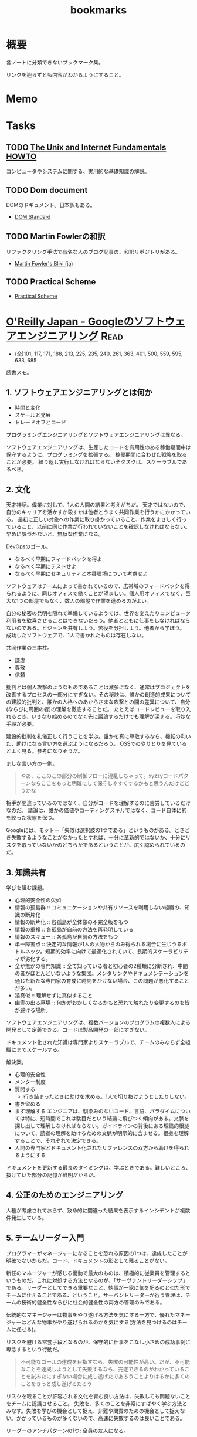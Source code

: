 :PROPERTIES:
:ID:       0862ffbd-e509-4731-a80b-ba4d71d2a15a
:END:
#+title: bookmarks
* 概要
各ノートに分類できないブックマーク集。

リンクを辿らずとも内容がわかるようにすること。
* Memo
* Tasks
** TODO [[http://archive.linux.or.jp/JF/JFdocs/Unix-and-Internet-Fundamentals-HOWTO/][The Unix and Internet Fundamentals HOWTO]]
コンピュータやシステムに関する、実用的な基礎知識の解説。
** TODO Dom document
DOMのドキュメント。日本訳もある。
- [[https://dom.spec.whatwg.org/][DOM Standard]]
** TODO Martin Fowlerの和訳
リファクタリング手法で有名な人のブログ記事の、和訳リポジトリがある。

- [[https://bliki-ja.github.io/][Martin Fowler's Bliki (ja)]]
** TODO Practical Scheme
- [[http://practical-scheme.net/index-j.html][Practical Scheme]]
* [[https://www.oreilly.co.jp/books/9784873119656/][O'Reilly Japan - Googleのソフトウェアエンジニアリング]]                :Read:
CLOSED: [2022-02-12 Sat 17:36]
:LOGBOOK:
CLOCK: [2022-02-12 Sat 17:19]--[2022-02-12 Sat 17:36] =>  0:17
CLOCK: [2022-02-12 Sat 16:33]--[2022-02-12 Sat 16:58] =>  0:25
CLOCK: [2022-02-12 Sat 15:55]--[2022-02-12 Sat 16:20] =>  0:25
CLOCK: [2022-02-12 Sat 14:09]--[2022-02-12 Sat 14:34] =>  0:25
CLOCK: [2022-02-12 Sat 13:27]--[2022-02-12 Sat 13:52] =>  0:25
CLOCK: [2022-02-12 Sat 12:14]--[2022-02-12 Sat 12:39] =>  0:25
CLOCK: [2022-02-12 Sat 11:43]--[2022-02-12 Sat 12:08] =>  0:25
CLOCK: [2022-02-12 Sat 11:01]--[2022-02-12 Sat 11:26] =>  0:25
CLOCK: [2022-02-11 Fri 17:47]--[2022-02-11 Fri 18:12] =>  0:25
CLOCK: [2022-02-11 Fri 16:57]--[2022-02-11 Fri 17:22] =>  0:25
CLOCK: [2022-02-11 Fri 15:28]--[2022-02-11 Fri 15:53] =>  0:25
CLOCK: [2022-02-11 Fri 08:24]--[2022-02-11 Fri 08:49] =>  0:25
CLOCK: [2022-02-11 Fri 07:51]--[2022-02-11 Fri 08:16] =>  0:25
CLOCK: [2022-02-10 Thu 22:35]--[2022-02-10 Thu 23:00] =>  0:25
CLOCK: [2022-02-10 Thu 10:20]--[2022-02-10 Thu 10:45] =>  0:25
CLOCK: [2022-02-10 Thu 09:16]--[2022-02-10 Thu 09:41] =>  0:25
CLOCK: [2022-02-04 Fri 09:37]--[2022-02-04 Fri 10:02] =>  0:25
CLOCK: [2022-02-01 Tue 22:39]--[2022-02-01 Tue 23:04] =>  0:25
CLOCK: [2022-02-01 Tue 22:06]--[2022-02-01 Tue 22:31] =>  0:25
CLOCK: [2022-01-31 Mon 10:40]--[2022-01-31 Mon 11:05] =>  0:25
CLOCK: [2022-01-31 Mon 10:09]--[2022-01-31 Mon 10:34] =>  0:25
CLOCK: [2022-01-30 Sun 11:31]--[2022-01-30 Sun 11:56] =>  0:25
CLOCK: [2022-01-30 Sun 10:53]--[2022-01-30 Sun 11:18] =>  0:25
CLOCK: [2022-01-30 Sun 10:27]--[2022-01-30 Sun 10:52] =>  0:25
CLOCK: [2022-01-29 Sat 14:07]--[2022-01-29 Sat 14:32] =>  0:25
CLOCK: [2022-01-29 Sat 13:24]--[2022-01-29 Sat 13:50] =>  0:26
CLOCK: [2022-01-10 Mon 17:14]--[2022-01-10 Mon 17:39] =>  0:25
CLOCK: [2022-01-10 Mon 13:56]--[2022-01-10 Mon 14:21] =>  0:25
CLOCK: [2022-01-10 Mon 10:42]--[2022-01-10 Mon 11:22] =>  0:40
CLOCK: [2022-01-09 Sun 23:18]--[2022-01-10 Mon 00:22] =>  1:04
CLOCK: [2022-01-09 Sun 19:26]--[2022-01-09 Sun 21:29] =>  2:03
:END:
- (全)101, 117, 171, 188,  213, 225, 235, 240, 261, 363, 401, 500, 559, 595, 633, 685
読書メモ。
** 1. ソフトウェアエンジニアリングとは何か
- 時間と変化
- スケールと発展
- トレードオフとコード

プログラミングエンジニアリングとソフトウェアエンジニアリングは異なる。

ソフトウェアエンジニアリングは、生産したコードを有用性のある稼働期間中は保守するように、プログラミングを拡張する。
稼働期間に合わせた戦略を取ることが必要。
繰り返し実行しなければならない全タスクは、スケーラブルであるべき。
** 2. 文化
天才神話。偉業に対して、1人の人間の結果と考えがちだ。
天才ではないので、自分のキャリアを活かすか殺すかは他者とうまく共同作業を行うかにかかっている。
最初に正しい対象への作業に取り掛かっていること、作業をまさしく行っていること、以前に同じ作業が行われていないことを確認しなければならない。早めに気づかないと、無駄な作業になる。

DevOpsのゴール。
- なるべく早期にフィードバックを得よ
- なるべく早期にテストせよ
- なるべく早期にセキュリティと本番環境について考慮せよ

ソフトウェアはチームによって書かれているので、広帯域のフィードバックを得られるように、同じオフィスで働くことが望ましい。個人用オフィスでなく、巨大な1つの部屋でもなく、数人の部屋で作業を進めるのがよい。

自分の秘密の発明を隠れて準備しているようでは、世界を変えたりコンピュータ利用者を歓喜させることはできないだろう。他者とともに仕事をしなければならないのである。ビジョンを共有しよう。苦役を分担しよう。他者から学ぼう。
成功したソフトウェアで、1人で書かれたものは存在しない。

共同作業の三本柱。
- 謙虚
- 尊敬
- 信頼

批判とは個人攻撃のようなものであることは滅多になく、通常はプロジェクトを改善するプロセスの一部分にすぎない。その秘訣は、誰かの創造的成果についての建設的批判と、誰かの人格へのあからさまな攻撃との間の差異について、自分(ならびに周囲の者)の理解を徹底することだ。
たとえばコードレビューを取り入れるとき、いきなり始めるのでなく先に議論するだけでも理解が深まる。巧妙な手段が必要。

建設的批判を礼儀正しく行うことを学ぶ。誰かを真に尊敬するなら、機転の利いた、助けになる言い方を選ぶようになるだろう。
[[id:bb71747d-8599-4aee-b747-13cb44c05773][OSS]]でのやりとりを見ているとよく見る。参考になりそうだ。

ましな言い方の一例。
#+begin_quote
やあ、ここのこの部分の制御フローに混乱しちゃって。xyzzyコードパターンならここをもっと明確にして保守しやすくするかもと思うんだけどどうかな
#+end_quote

相手が間違っているのではなく、自分がコードを理解するのに苦労しているだけなのだ。
議論は、誰かの価値やコーディングスキルではなく、コード自体に的を絞った状態を保つ。

Googleには、モットー「失敗は選択肢の1つである」というものがある。ときどき失敗するようなことがなかったとすれば、十分に革新的ではないか、十分にリスクを取っていないかのどちらかであるということが、広く認められているのだ。
** 3. 知識共有
学びを阻む課題。
- 心理的安全性の欠如
- 情報の孤島群 :: コミュニケーションや共有リソースを利用しない組織の、知識の断片化
- 情報の断片化 :: 各孤島が全体像の不完全版をもつ
- 情報の重複 :: 各孤島が自前の方法を再発明している
- 情報のスキュー :: 各孤島が自前の方法をもつ
- 単一障害点 :: 決定的な情報が1人の人物からのみ得られる場合に生じうるボトルネック。短期的効率に向けて最適化されていて、長期的スケーラビリティが劣化する。
- 全か無かの専門知識 :: 全て知っている者と初心者の2種類に分断され、中間の者がほとんどいないような集団。メンタリングやドキュメンテーションを通じた新たな専門家の育成に時間をかけない場合、この問題が悪化することが多い。
- 猿真似 :: 理解せずに真似すること
- 幽霊の出る墓場 :: 何かがおかしくなるかもと恐れて触れたり変更するのを皆が避ける場所。

ソフトウェアエンジニアリングは、複数バージョンのプログラムの複数人による開発として定義できる。コードは製品開発の一部にすぎない。

ドキュメント化された知識は専門家よりスケーラブルで、チームのみならず全組織にまでスケールする。

解決案。
- 心理的安全性
- メンター制度
- 質問する
  - 行き詰まったときに助けを求める。1人で切り抜けようとしたりしない。
- 書き留める
- まず理解する
  エンジニアは、馴染みのないコード、言語、パラダイムについては特に、短時間でこれは駄目だという結論に飛びつく傾向がある。文脈を探し出して理解しなければならない。ガイドラインの背後にある理論的根拠について、読者の理解を助けるための文脈が明示的に含ませる。根拠を理解することで、それぞれで決定できる。
- 人間の専門家とドキュメント化されたリファレンスの双方から助けを得られるようにする

ドキュメントを更新する最良のタイミングは、学ぶときである。難しいところ、抜けていた部分の記憶が鮮明だからだ。
** 4. 公正のためのエンジニアリング
人種が考慮されておらず、致命的に間違った結果を表示するインシデントが複数件発生している。
** 5. チームリーダー入門
プログラマーがマネージャーになることを恐れる原因の1つは、達成したことが明確でないからだ。コード、ドキュメントの形として残ることがない。

新任のマネージャーが感じる衝動で最大のものは、積極的に従業員を管理するというものだ。これに対処する方法となるのが、「サーヴァントリーダーシップ」である。リーダーとしてできる重要なこと、執事が一家に気を配るのと似た形でチームに仕えることである、ということ。サーバントリーダーが行う管理は、チームの技術的健全性ならびに社会的健全性の両方の管理のみである。

伝統的なマネージャーは物事をやり遂げる方法を気にする一方で、優れたマネージャーはどんな物事がやり遂げられるのかを気にする(方法を見つけるのはチームに任せる)。

リスクを避ける常套手段となるのが、保守的に仕事をこなし小さめの成功事例に専念するという行動だ。

#+begin_quote
不可能なゴールの達成を目指すなら、失敗の可能性が高い。だが、不可能なことを達成しようとして失敗するなら、完遂できるのがわかっていることを試みたにすぎない場合に成し遂げたであろうことよりはるかに多くのことをきっと成し遂げるだろう
#+end_quote

リスクを取ることが許容される文化を育む良い方法は、失敗しても問題ないことをチームに認識させること。
失敗を、多くのことを非常にすばやく学ぶ方法とみなす。失敗を学びの機会として捉え、非難や問責のための機会として捉えない。かかっているものが多くないので、高速に失敗するのは良いことである。

リーダーのアンチパターンの1つ: 全員の友人になる。

受ける質問には感謝するように努めるべきだ。自分の決定や発言に疑問を呈する者がいるとき、たいていは自分のことをもっとよく理解しようとしているだけなのだということを思い出す。

平静を保つ。リーダーは常に舞台にいるようなもので、注目されているため挙動に注意しなければならない。
アドバイスを求めている者は、あなたに問題を解決してほしいわけではなく、問題の解決を手伝ってほしいのだ。それを行うには質問を尋ねることだ。

チームリーダが行うもっとも一般的なこと。合意形成。
満足度を追跡調査する。「何が必要かな」と尋ねる。
** 6. スケールするリーダー
長く取り組んできた者たちの目隠し(常識)を特定し、新しい戦略を検討する。

現時点で最良の答えのみが存在する。トレードオフを特定し、どうバランスを取るかの決定を補助する。

バス係数: プロジェクトを完全に破滅へ追い込むのに要する、プロジェクト内でバスに轢かれる者の人数。
いつでも立ち去れるようにする。自分が居合わせる必要なしに、曖昧な部類の問題を自動的に解決する組織を構築する。

チームに解ではなく、問題を担当させる。製品とは問題への解で、解の平均存続は短い可能性があるから。しかし問題はいつでも新鮮である。

すべてやろうとすると終わらない。緊急なものばかりやり、重要なものを達成できなくなる。
上位80％のタスクにのみ取り組む。最上位の20％へ厳密に入るボールだけ専念してやる。残り80％を落とすことを自身に明示的に許可する。

エネルギーを管理する方法を学ぶ。
- 「本物」の休暇を取る。メールや何かに確認せずに取れる休み。仕組みを構築しておくことが必須。
- つながりを断つことが大したことではないようにする。スマホにコミュニケーションアプリをインストールしているなら、仕事用プロファイルでいつでも切り替えられるようにする。
- 「本物」の週末休みも過ごす。仕事関係のコミュニケーション手段のつながりを断つとき効果がある。
- 日中に休憩する
- メンタルヘルスの日を取ることを自分に許す
** 7. エンジニアリング生産性の計測
メトリクス作成の指針: GSM。
- Goal :: 望ましい最終結果
- Signal :: 最終的な結果を達成したことを知る方法
- Metrics :: シグナルの代用品で、実際に計測可能なもの

この順に作成する。簡単に入手可能なメトリクスを使うと、それによって目標が決定してしまうため。

生産性の5つの構成要素(QUANTS)。
- コード品質
- エンジニアの注意
- 知的複雑性
- テンポと速度
- 満足

  生産性を計測する前に、結果が行動可能かどうかを問うべき。結果に対して何もできないならば、計測の価値はない。
** 8. スタイルガイドとルール
ルールは他のルールと同程度に有用でなければならない。たとえばgotoの利用を禁止する明示的ルールは必要でない。ほとんどのエンジニアは避けるので。
読者に向けて最適化する。書くのが簡単と、読むのが簡単、の2つの選択肢がある場合後者を選ぶ。読まれることのほうが多いからだ。

一貫性があることはときに拘束がきついように感じられる。しかし一貫性があれば、比較的少ない努力で比較的多くの仕事をやりとげるエンジニアが増える。

ガイダンス。やるべきこと。
** 9. コードレビュー
- 論理的な間違いやバグだけでなく、理解しやすさもテストしている
- 質問によって意図が明確になる。自分のコードをもっと明確に説明する必要がある
- 提出する際に良い変更説明を書く。短くわかりやすい要約
- 提出前に自動で検知できるようにする…たとえば変更行数が多すぎる場合は自動で却下されるなど
- 新しいコードやプロジェクトは、コードレビューとは別の設計レビューを経ることが求められる…グリーンフィールドレビュー。既存コードはブラウンフィールド
- コードレビューは、過去にすでに行われた設計上の決定について討議するための時間ではない。そして提案されるAPIの設計を紹介するための時間ではない
** 10. ドキュメント
- ドキュメンテーションの作者は、直に恩恵にあずかれるわけではない。すぐに利益になるテストと違い、ドキュメンテーションは通常、より多くの労力が必要で、後になるまで作者に明確な利益をもたらさない
- テストへの投資と同様に、ドキュメンテーションに行われる投資は、長期的には回収できる。ドキュメントが書かれるのは1度だけだが、読まれることは何百回とある
- ドキュメンテーションはコードのようなものである
- ドキュメンテーションの指針:
  - 従うべき内部的なポリシーかルールを持つ
  - ソースコントロールシステムの管理下に置かれる
  - そのドキュメントを保守する責任を持つ明確なオーナーシップ(管理人)がある
  - 変更についてのレビューを経る(ドキュメント化対象のコードとともに変更される)
  - コード内でバグが追跡されるように、ドキュメントの問題が追跡されるようにする
  - 定期的に評価される(ある点ではテストされる)
  - 可能なら、正確性や鮮度等の面で計測される
- GoogleがWikiからバージョン管理のドキュメントに移行した話。重複、未更新によって貧弱になっていた。ドキュメントをソースコントロール下に移すのは論争の的になった。作成の障壁が高くなるので品質が劣化すると確信していた。しかしそうはならず、ドキュメントの品質は上がった
- ドキュメンテーションの類型
  - コードのコメントが含まれたリファレンスドキュメンテーション
    - APIコメントと、実装コメントの2つを分けて考える
    - ファイルコメント。ヘッダに書かれるコメント
    - チュートリアルドキュメント
  - デザインドキュメント
  - チュートリアル
  - ランディングページ
  - 概念的ドキュメンテーション
    - 概念ドキュメントは一般的な利用法に専念し、稀なり用法や副作用はリファレンスに任せるべき
- 対象読者を意識する
  - 経験レベル
  - ドメイン知識
  - 目的、エンドユーザ
- ドキュメントレビューの三類型
  - 技術的レビュー(正確性)
  - 対象読者レビュー(明確性)
  - 作文法レビュー(一貫性)
- 優れたドキュメンテーションの要素
  - 完全性
  - 正確性
  - 明確性
- まとめ
  - ドキュメンテーションは長期的・スケールの観点から見て重要である
  - ドキュメンテーションの変更は、既存の開発者ワークフローを活用すべき
  - ドキュメンテーションは1つの目的に専念したものにとどめておかなければならない
  - ドキュメンテーションは対象読者に向けて書くべきであり、自分自身のために書くべきではない
** 11. テスト概観
- テストの信頼性を保つことは非常に重要
- テストはできるだけ小さい粒度でやる。早くて確実性が高いから。
- 蓄積するとアイドル時間が増えるため、sleepは使わない
-  テストがまだ規範となっていない時期があった。規範とするために、テストカバレッジやレイテンシーなど、プロジェクトの健全性についてのメトリクスを継続的に収集した。すべてのチームがスコアを自動的につけられた
  - 開発体制について強制しなかった。成功する思想は広まるものであるというのが我々の信念であり、したがって専念すべき点は、成功を実証してみせることだった
- 自動テストは変化を可能とするための基盤となる
- テストがスケールするためには、自動化が必要
- テストも文化であり、変えるのには時間がかかる
** 12. ユニットテスト
- 規模が小さく、理解しやすい
- コード例を示せる
- 80％がユニットテスト、20％がより広範囲となるテスト
- 4つの変更
  - 純粋なリファクタリング
  - 新機能
  - バグ修正
  - 挙動の変更
- 公開API経由のテストは実装詳細のテストより優れている
  - ユーザの使い方に近いから
  - 変更に対して強いから
- まとめ
  - 変化しないテストを目指す
  - 公開API経由でテストする
  - 相互作用でなく、状態をテストする
  - メソッドではなく、挙動をテストする
  - 挙動に重点を置いてテストを構成する
  - 挙動にちなんでテストに命名する
  - テストにロジックを入れない
  - 明確な失敗メッセージを書く
  - テスト用コードを共有する場合、DRYよりDAMPに従う
** 13. テストダブル
- できるだけ本物の実装を使い、テストダブルは使わない。本物の実装と同期が取りにくいから
- 高速性、コスト面で必要な場面に使うのが効果的
- インタラクションテストはテスト対象システムの実装詳細を公開するため、脆いテストになりがち
** 14. 大規模テスト
- ユニットテストで捉えられない種類の問題を発見するのに必要である
- 開発者に対して優しいテスト
  - 信頼性がある
  - 高速である
  - スケーラブルである
- 開発の最初の数日以内にユニットテストを構築してテストピラミッドの形に向けて進み、その後は自動インテグレーションテストの導入と手動のエンドツーエンドテストからの脱却によりテストピラミッドを完成させることが、長期的な健全性のためには決定的に重要である
- 大テストの種類
  - 1つ以上のバイナリの機能テスト
  - ブラウザーとデバイスのテスト
  - パフォーマンス、負荷、ストレスのテスト
  - デプロイ設定のテスト
  - 探索的テスト
  - A/B差分(リグレッション)テスト
  - ユーザー受け入れテスト
  - プローバーとカナリア分析
  - 障害復旧とカオスエンジニアリング
  - ユーザー評価
- sleepとタイムアウトに頼るテストは、動かしてるサーバが高負荷になると失敗が連鎖する。なるべく使わない
** 15. 廃止
- 古いシステムには継続的な保守や専門知識が必要
- 周りのエコシステムから外れていくにつれて必要な作業が増える
- コードは債務であり資産ではない。コードが資産なら、時間を費やして旧来システムを止める必要がないから。正確にいうとコード自体は価値をもたらさないが、コードが提供する機能は価値をもたらす
- 多くのコードは、廃止することを前提にして設計されていない
- ユーザに対して出される非推奨の警告は、2つの属性を持っていなければならない
  - 行動可能性…何らかの関連する行動を実践面で実行できること
  - 関連性…警告に示された行動をユーザが実際に行う際に警告が表示されること
- 廃止プロセスに明確なオーナーが必要
** 16. バージョンコントロールとブランチ管理
** 17. Code Search
あまりにコードベースが巨大でローカルに展開できないので、自前のコードサーチツールを使っている。
もはや1つのサービスですごい。面白そう。
** 18. ビルドシステムとビルド哲学
スケールするビルド。
最初はシェルスクリプトで十分だったが、増える人員、異なる環境ではうまくいかなくなってくる。ビルド時間は伸びる。
原始的なビルドシステムではタスクベースである。依存を暗黙的に表現している。
現代的なビルドシステムは、依存を記述したビルドファイルを使う。並列実行、依存解決が可能になりスケールする。

ビルドシステムは、エンジニアリング組織の最重要部分である。
粒度の細かいモジュールはよくスケールする。
単一バージョンルール、明示的なバージョン管理。
** 19. GoogleのコードレビューツールCritique
システムの説明。あまり参考になるところはなかった。
** 20. 静的解析
成果を計測しないと、問題の修正ができない。
** 21. 依存関係管理
外部の依存にどう対応するか。
ダイヤモンド依存関係。同じライブラリの2つの異なるバージョンへの依存があるとき。
標準となっているセマンティックバージョニングの限界。

変更は分離された単体で見る限りは、破壊的でも、非破壊的でもない。
長期間サポートする計画なしに物をリリースしてはいけない。
** 22. 大規模変更
コード変更が500箇所以上編集を要するなら、手動で実行するより、コード変更生成ツールを学んで実行したほうが効率的である。
動的に型付けされた言語は、メンテナーにとって扱いが難しい。開発者の生産性を重視するとみなされる言語は、保守が比較的難しい傾向をもつ。
リファクタリングの伝統的モデルは、スケールが大きくなると破綻する。
自動化によって、ある技術的決定の不変性を再考することが可能になる。
** 23. 継続的インテグレーション
ビルドからリリースまでの様々な段階でアプリケーションの動作状態を保証でき、それによって、製品の品質と信頼性、ならびにチームの生産性を向上できる。
実際に存在する一般的な設定ファイルは全て、その設定と対応するコードと並んでテストを受けられるように、リリース候補の一部として昇格されるべき。

Googleの継続的デリバリーの定義。
リリース候補の継続的な組み立てと、それに続く、組み立てられたリリース候補に対する、一連の環境群を昇格していく中で終始行われるテスト。本番環境まで到達することもあれば到達しないこともある。

[[id:1658782a-d331-464b-9fd7-1f8233b8b7f8][Docker]]等のコンテナを利用すると、ローカル開発環境以降の各環境におけるRCの一貫性を強制するのに役立つ。同様に、[[id:81b73757-21b3-438c-ab65-680b5ad88a1b][Kubernetes]]等のオーケストレーションツールを利用すれば、各デプロイ間の一貫性を強制するのに役立つ。

品質と安定性のために頼るのは、たった1つの技術やポリシーではなく、テストのアプローチを多数組み合わせたものなのだ。
** 24. 継続的デリバリー
継続的デリバリー・アジャイル方法論は、長期的に変更のパッチを小さくすると、高い品質につながるというもの。
より速いほうがより安全、といえる。

最終ゴールの途上でも独立して価値をもたらす様々な特徴。
- アジャイル性
  - 頻繁に、小さなバッチでリリースする
- 自動化
  - 頻繁なリリースで繰り返し生ずるオーバーヘッドを、低減するか除去する
- 分離
  - 変更を分離しトラブルシューティングを容易にするモジュール化アーキテクチャーを目指す
- 信頼性
  - クラッシュやレイテンシー等、健全性の重要指標を計測し、指標の改善を続ける
- データ駆動の意思決定
  - 品質を担保するために、健全性メトリクスにA/Bテストを適用する
- 段階的ロールアウト
  - 変更を、全ユーザーに向けてリリースする前に、少数のユーザーに向けてロールアウトする

信頼性のある継続的なリリースの鍵は、エンジニアが *全変更* を必ず「フラグで保護」することである。

明確な閾値を備えた、重要業績指標のメトリクスがあれば、たとえ完璧でない機能であってもリリースできるようになる。
- 速度はチームスポーツである
- 変更は分離して評価すべきである
- 現実をベンチマークとすべきである。デバイスの多様性とユーザベースの幅に対処するために、段階的ロールアウトを利用すべき。本番環境と似ていない人工的な環境では、後の段階での意外な問題につながる可能性がある
- 利用されるもののみをリリースすべきである。リリース済みのあらゆる機能について、その機能がまだ意味がありユーザにとって十分な価値を届けているか知るために、その機能のコストと価値を監視すべきだ
- 左に移すべきである。CIと継続的デプロイを通じ、すべての変更について、より高速でよりデータ駆動な意思決定を、早期に行えるようにすべきだ
- より速いほうがより安全である。各リリースのリスクを低減しつつ、市場に投入するまでの時間を最小化するために、早期かつ頻繁に小さなバッチでリリースすべきだ
** 25. サービスとしてのコンピュート
コードを書いたあとは、実行するためにコンピュータが必要である。そこでハードウェアを買うか借りる。これがサービスとしてのコンピュートである。

組織が拡大し、製品が普及するにつれて、全ての軸が増加する。そのため、自動化が必要。
- 管理すべき別々のアプリケーションの数
- アプリケーションの実行が必要なコピー数
- 最大アプリケーションのサイズ

レプリケーションされたソフトウェア単位を説明する方法としての「  ペット対家畜」の類推。
システム内の何かに対し、その上でプログラムが動作するホストの名前がハードコードされているなら、プログラムのレプリカは家畜ではない。

2種類のジョブ。
- 提供ジョブ。常に起動して待ち受ける必要があるジョブ
- バッチジョブ。実行は一度きりで終了する

Googleは組織全体のために単一のインフラストラクチャーを有する。例: 各リージョンにつき1つ以上の少数の共有[[id:81b73757-21b3-438c-ab65-680b5ad88a1b][Kubernetes]]クラスター。管理コストとリソースコストにおける効率の向上がもたらせる。
- スケールするには、本番環境でワークロードを実行するための共通インフラストラクチャーを要する
- コンピュートソリューションは、ソフトウェアのために標準化され安定した抽象化と環境を提供できる
- ソフトウェアは、分散マネージドコンピュート環境に適応しなければならない
- 組織のためのコンピュートソリューションは、提供される抽象化のレベルが適切なものとなるよう、思慮深く選択されるべきである
** まとめ
- ソフトウェアエンジニアリングの諸原則は、単に組織を効果的に運営する方法にとどまらず、ユーザーと世界全体にとっての責任をさらに果たしていく企業となる方法をめぐる原則となっている。
- 大多数の問題は、現在の問題に効くのみならず、技術的システムにいずれ起こる不可避の変化に耐える解決策を特定するために、一定レベルの決然とした機敏さを要する。機敏さこそが、光栄に浴してきたソフトウェアエンジニアリングチーム群に共通の資質である。
- 変化に対して反応して適応できなければならない。例:
  - 製品の方向性
  - 技術プラットフォーム
  - 基盤のライブラリー
  - オペレーティングシステム
* 場所
** [[https://alpacat.com/blog/trip-to-kohamajima-island/][珊瑚の湖に浮かぶ小さな島 小浜島に行ってきた - アルパカログ]]
行ってみたい。
* 画像
** [[https://jaa2100.org/][ジャパンアーカイブズ - Japan Archives 日本の近現代史150年をビジュアルで振り返る]]
歴史的な写真集。
** [[https://ja.cooltext.com/][ロゴ及び画像ジェネレーター]]
ロゴを簡単に生成できるサイト。
* 映画
** [[https://www.cinema-lineup.com/thekiller][Netflix『ザ・キラー』]]
デヴィッド・フィンチャー監督。おもしろそう。
** [[https://kotfm-movie.jp/][映画『キラーズ・オブ・ザ・フラワームーン』公式サイト]]
映画。
* 音楽
** [[https://note.com/giraisan/n/n22236d177a30][超本気解釈！オーケンの「香菜、頭を良くしてあげよう」｜桃子アイスさん｜note]]
面白い考察。
* GitHub
** [[https://github.com/github/linguist/blob/master/lib/linguist/languages.yml][linguist/languages.yml at master · github/linguist]]
GitHubが対応してる言語の色が網羅されている。
** [[https://github.com/abcdw/rde][abcdw/rde: Tools for managing reproducible development environments. Mirror of https://sr.ht/abcdw/rde/]]
** [[https://github.com/htop-dev/htop][htop-dev/htop: htop - an interactive process viewer]]
* Essay
** [[https://www.amazon.co.jp/%E6%96%B0%E8%A3%85%E7%89%88-%E3%81%AA%E3%81%9C%E9%81%B8%E3%81%B6%E3%81%9F%E3%81%B3%E3%81%AB%E5%BE%8C%E6%82%94%E3%81%99%E3%82%8B%E3%81%AE%E3%81%8B-%E3%82%AA%E3%83%97%E3%82%B7%E3%83%A7%E3%83%B3%E9%81%8E%E5%89%B0%E6%99%82%E4%BB%A3%E3%81%AE%E8%B3%A2%E3%81%84%E9%81%B8%E6%8A%9E%E8%A1%93-%E3%83%90%E3%83%AA%E3%83%BC-%E3%82%B7%E3%83%A5%E3%83%AF%E3%83%AB%E3%83%84/dp/4270007087][新装版 なぜ選ぶたびに後悔するのか オプション過剰時代の賢い選択術 | バリー シュワルツ, 瑞穂 のりこ |本 | 通販 | Amazon]]
選択肢はあればあるほど幸せとは限らない。
** [[https://cruel.org/wired/wiredindex.html][My Articles for WIRED Japan]]
山形浩生の、WIREDでの記事。
** [[https://gigazine.net/news/20230508-wikipedia-lamest-edit-wars/][Wikipedia公式の「不毛なWikipedia編集合戦」事例集 - GIGAZINE]]
不毛な記事リスト。
** [[https://the-buchiblo.com/2019/02/18/post-2440/][裸祭りってすごい思ったこと。 | Buchiblo]]
裸祭りから見えてくる日本経済の停滞論。面白い。
** [[https://blog.gingerbeardman.com/2019/05/11/back-in-time-vintage-maps-of-akihabara/][Back In Time: Vintage Maps of Akihabara (1976–2001) ⌘I Get Info]]
秋葉原の地図集。
** [[https://ken-horimoto.com/][こっちは遊びでやってんだよ！ | 堀元見のブログ]]
面白い。
** [[https://www.amazon.co.jp/exec/obidos/ASIN/4122067375/hatena-blog-22/][Amazon.co.jp: 富士日記(上) 新版 (中公文庫 (た15-10)) : 武田 百合子: Japanese Books]]
リアルな日記。
** [[http://www-comm.cs.shinshu-u.ac.jp/david/papers/stories/japanese/hamming.pdf][あなたとあなたの研究]]
すごい実績を上げる科学者と、それほどでない科学者の違いはなにか。
** 知っておきたかったこと
:LOGBOOK:
CLOCK: [2022-10-13 Thu 14:40]--[2022-10-13 Thu 15:05] =>  0:25
:END:
人生の指針として保存用にコピーしておく。
[[http://practical-scheme.net/trans/hs-j.html][What You'll Wish You'd Known]]

#+begin_src
知っておきたかったこと
--- What You'll Wish You'd Known
Paul Graham, January 2005
Copyright 2005 by Paul Graham.
これは、Paul Graham：What You'll Wish You'd Known を、原著者の許可を得て翻訳・公開するものです。

<版権表示>
本和訳テキストの複製、変更、再配布は、この版権表示を残す限り、自由に行って結構です。
(「この版権表示」には上の文も含まれます。すなわち、再配布を禁止してはいけません)。
Copyright 2005 by Paul Graham
原文: http://www.paulgraham.com/hs.html
日本語訳：Shiro Kawai (shiro ＠ acm.org)
<版権表示終り>

Paul Graham氏のエッセイをまとめた『ハッカーと画家』の 邦訳版が出版されました。
出版社の案内ページ Amazon.co.jp サポートページ

2005/01/22 翻訳公開
2005/01/24 水落毅様より誤記の訂正を反映
このエッセイは、ある高校の講演依頼を受けて準備したものである。 その高校のお偉いさん方が反対して、結局私の講演はキャンセルされたのだが。

こんど高校で講演することになったと言ったら、ぼくの友達はみんな 興味を持って尋ねてきた。高校生に向かってどんな話をするんだい。 だからぼくは逆に聞き返したんだ。君が高校生の時に、誰かがこのことを 教えていてくれたらなぁ、と思うことってあるかい。 そう聞くと、みんな自分のことを語りはじめたんだけれど、 だいたい誰も同じようなことを思っていたんだ。 そこで今日は、ぼくらがみんな、 誰かに教えてもらいたかったなあと思っていることを話そうと思う。

まず、高校にいるうちは知らなくてもいいことから始めよう。 人生で何を為すかってことだ。大人はいつも、君は人生において 何を成し遂げたいかって聞くものだから、答えを考えておかなくちゃ いけないなんて思っているんじゃないかな。 実は大人がこの質問をするのは、単に会話を始めるためなんだ。 君がどんな人間かを知りたくて、そしてこの質問をすればとにかく 君は何かを話し出すだろう。潮溜りのヤドカリを突っついて どんな反応をするか見てみるのと同じさ。

ぼくが高校生に戻ってこの質問を受けたとしたら、 まず何が可能かを学ぶことだと答えるだろう。 人生を賭ける仕事を選ぶのに急ぐ必要なんてない。 必要なのは、自分は何が好きなのかを発見することだ。 上手くできるようになりたいなら、そのことが好きじゃなくちゃだめだからね。

何が好きかを決めるのなんて一番簡単なことだと思うかもしれない。 でもやってみると、それはとても難しい。理由のひとつは、 仕事で実際にどういうことをしているかっていうはっきりしたイメージを 持つことが、多くの仕事では難しいからだ。例えば医者という仕事の実際は、 テレビで描かれるようなものじゃない。もっとも医者の場合は、病院で ボランティアをすれば本物の医者を見る機会が得られるけれどね [1]。

それどころか、今決して学ぶことが出来ない仕事っていうのもある。 今はまだ誰もやっていないような仕事だ。ぼくがこれまでの10年間でやってきた 仕事のほとんどは、ぼくが高校生の時には存在していなかった。 世界はどんどん変化しているし、変化のスピードも速くなってる。 こんな世界では、決まった計画を持つことはあまりうまくない。

それでも毎年5月になると、全国津々浦々の卒業式で決まりきった演説が 聞かれることになる。テーマはこうだ。「夢をあきらめるな。」 ぼくはその真意を知っているけれど、この表現は良いものじゃない。 だって、早いうちに計画を立ててそれに縛られることを暗示しているからね。 コンピュータの世界では、これに名前までついている。 「早すぎる最適化」というんだ。別の言葉で言い替えると「大失敗」ということだ。 演説ではもっと単純にこう言うべきだろうね。「あきらめるな。」

この言葉の真意は、士気を失うなってことだ。 他の人に出来ることを自分は出来ないと思っちゃだめだ。 それに、自分の可能性を過小評価してもいけない。 すごいことを成し遂げた人を見て、自分とは人種が違うと思うかもしれない。 しかも伝記ではそういう幻想はますます誇張される。伝記を書く人っていうのは 対象となる人物にどうしても畏敬の念を抱くものだし、物語の結末がわかっているから そこに至るまでの人生のできごとをまるで運命に導かれたように、 内なる天才が徐々に現れて来るように描きたくなるんだ。 実際のところ、もし16歳のシェークスピアやアインシュタインが君と同級生 だったとしたら、たぶん彼らは才能を現しているだろうけれど、それ以外は 君の他の友達とさほど変わらないはずだとぼくは思う。

こう考えるのは、おっかないことだ。彼らがぼくらと同じなんだとしたら、 彼らはすごいことを成し遂げるためにものすごい努力をしたってことになる。 そう思うのはこわいから、ぼくらは天才というものを信じたがるんだ。 ぼくらが怠けている言い訳ができるからね。 もし彼らが、魔法のシェークスピア属性やアインシュタイン属性のせいで 素晴らしいことを成し遂げたんだとすれば、ぼくらが同じくらい すごいことをできなくてもぼくらのせいじゃないことになる。

天才なんてない、って言ってるわけじゃないよ。 でも、二つの理論を選ぶときに、一方は怠惰であることを正当化するものだと したら、たぶんもう一方の理論が正しい。

ここまでで、卒業演説の「夢をあきらめるな」から、 「他の誰かに出来たなら、きみにも出来る」が彫り出せた。 でもこれはもっと彫り進めることができる。 生まれついての能力の差というものは多少はある。 過大評価されがちだけど、無くは無い。 例えば背が120cmしかない人がいつかNBAでプレーしたいんだと言った時に、 本当に頑張れば何でも出来るよというのは空々しく聞こえるだろう。 [2]

だから、卒業演説はこんなふうになるだろう。 「きみと同じ能力を持つ誰かができることなら、きみにもできる。 そして自分の能力を過小評価しちゃいけない。」 でも、よくあることだけれど、真実に近付こうとするほど 多くの言葉を費さなくちゃならなくなる。 かっこよく決まっている、でも正しくないスローガンを、 泥をかき混ぜるみたいにいじってみたわけだが、 これじゃあまり良いスピーチにはならなさそうだ。 それに、これじゃ何をすべきかってこともよくわからない。 「きみと同じ能力」って? 自分の能力って何だろう?

風上
この問題の解法は、反対側からやってみることだ。 ゴールを最初に決めてそこから逆算するんじゃなく、 より良さそうな状況に向けて少しづつ前に進んでゆくんだ。 成功した人の多くは実際にはそうやって成功したんだ。

卒業演説方式では、きみはまず20年後にどうなりたいかを決めて、 次にそこに至るには今何をすればいい、と考える。 ぼくが提案するのは逆に、将来のことは一切決めないでおいて、 今ある選択肢を見て、良さそうな選択肢がより増えるものを選ぶってことだ。

時間を無駄にしてない限り、実際に何をするかってことはあまり問題じゃない。 面白いと思えて、選択肢が増えるものなら何でもいい。増えた選択肢のどれを 選ぶかなんて後で考えればいいんだ。

たとえば、君が大学の1年生で、数学と経済学のどっちを専攻しようかと 迷っているとする。この場合はね、数学の方が選択肢がひろがるんだ。 数学からはほとんどどの分野へも進むことができる。数学を専攻していたら、 経済学の大学院へ進むのは簡単だろう。でも経済学を専攻して、 数学の大学院へ進むのは難しい。

グライダーを考えてみるといい。グライダーはエンジンを持っていないから、 風上に向かって進もうとすると高度を大きく失うことになる。 着陸に適した地点よりずっと風下に行っちゃったら、打てる手はひどく 限られるものになるだろう。風上にいるべきなんだ。 だからぼくは「夢をあきらめるな」のかわりにこう言おう。「風上をめざせ」。

でも、どうすればいい? 数学が経済学の風上だったとして、 高校生はそんなことを知っていなくちゃならないんだろうか。

もちろん知らないだろう。だから、風上を自分で見つけ出さなくちゃならない。 風上を知る方法のヒントをいくつかあげよう。 賢い人々と、難しい問題を探すことだ。賢い人々は自分達で固まりがちだ。 そういう集団を見つけたら、たぶんそれに参加する価値はある。 但し、そういう集団を見つけることは簡単じゃない。 ごまかしがたくさんあるからだ。

大学生になったばかりのときには、大学のどの学部もだいたい似たように見える。 教授たちはみんな手の届かない知性の壇上にいて、凡人には理解不能な論文を 発表している。でもね、確かに難しい考えがいっぱい詰まっているせいで 理解できないような論文もあるけれど、何か重要なことを言っているように 見せかけるためにわざとわかりにくく書いてある論文だっていっぱいあるんだ。 こんなふうに言うと中傷に聞こえるかもしれないけれど、 これは実験的に確かめられている。有名な『ソーシャル・テクスト』事件だ。 ある物理学者が、人文科学者の論文には、 知的に見えるだけの用語を連ねたでたらめにすぎないものがしばしばあると考えた。 そこで彼はわざと知的に見えるだけの用語を連ねたでたらめ論文を書き、 人文科学の学術誌に投稿したら、その論文が採択されたんだ。

一番良い防御は、常に難しい問題に取り組むようにすることだ。 小説を書くことは難しい。小説を読むことは簡単だ。 難しいということは、不安を感じるということだ。 自分が作っているものが上手くいかないかもしれないとか、 自分が勉強していることが理解出来ないんじゃないかという不安を 感じていないなら、それは難しくない問題だ。 ドキドキするスリルがなくちゃ。

ちょっと厳しすぎる見方じゃないかって思うかい。 不安を感じなくちゃダメだなんて。 そうだね。でもこれはそんなに悪いことじゃない。 不安を乗り越えれば歓喜が待っている。 金メダルを勝ち取った人の顔は幸福に満ちているだろう。 どうしてそんなに幸福なのかわかるかい。安心したからさ。

幸福になる方法がこれしかないと言っているんじゃないよ。 ただ、不安の中にも、そんなに悪くないものがあるって言いたいんだ。

野望
「風上をめざせ」というのは、現実には「難しい問題に取り組め」という ことだった。そして、君は今日からそれを始めることができる。 ぼくも、このことに高校にいる時に気付いていたらなと思うよ。

たいていの人は、自分がやってることを上手くできるようになりたいと 思う。いわゆる現実社会では、この要求はとても強い力なんだ。 しかし高校では、上手くできたからっていいことはあまりない。 やらされていることが偽物だからだ。 ぼくが高校生だった時は、高校生であることが自分の仕事なんだって思ってた。 だから、上手くやれるようになる必要があることっていうのは、 学校でいい成績をあげることだと思ってた。

その時のぼくに、高校生と大人の違いは何かと聞いたなら、 たぶん大人は生活のために稼がなくちゃならない、と答えていただろう。 間違いだ。ほんとうの違いは、大人は自分自身に責任を持つということだ。 生活費を稼ぐのはそのほんの小さな一部にすぎない。 もっと大事なのは、自分自身に対して知的な責任を取ることだ。

もしもう一回高校をやりなおさせられるとしたら、ぼくは学校を 昼間の仕事のようにあしらうだろう。学校でなまけるということじゃないよ。 昼間の仕事のようにやる、っていうのは、それを下手にやるってことじゃない。 その意味は、それによって自分を規定されないようにするってことだ。 たとえば昼間の仕事としてウェイターをやっているミュージシャンは、 自分をウェイターだとは思わないだろう [3]。 同じように、ぼくも、自分を高校生だとは思わないだろうね。 そして昼間の仕事が済めば、本当の仕事を始めるだろう。

高校時代を思い出して一番後悔することは何かって尋ねると、 たいていみんな同じ答えを返す。時間を大いに無駄にしたってね。 君が、今こんなことをしてて将来後悔することになるだろうなと 思っているなら、きっと後悔することになるよ[4]。

これは仕方ないと言う人もいる。高校生はまだ何もきちんと出来ないからってね。 ぼくはそうは思わない。高校生が退屈しているというのがその証拠だ。 8歳の子供は退屈しない。8歳の時には「ぶらつく」かわりに「遊んで」いたはずだ。 やってることは同じなのにね。そして8歳の時、ぼくは退屈することがほとんど 無かった。裏庭と数人の友達がいれば、一日中遊んでいることができた。

今振り返ってみれば、中学高校でこれがつまらなくなった理由は、 ぼくが他の何かをする準備が出来たからだった。 子供であることに飽きてきたんだ。

友達とぶらついちゃだめだなんて言ってないよ。 誰ともつき合わなかったら、仕事しかしないむっつりした小さなロボットに なるしかない。友達と出かけるのは、チョコレートケーキみたいなもんだ。 時々食べるからおいしい。毎食チョコレートケーキを食べていたら、 たとえどんなに好きだとしても、3食目には吐き気がしてくるだろう。 高校で感じる不安感はまさにそれ、精神的な吐き気なんだ [5]。

良い成績を取る以上に何かしなくちゃならないと聞いたら、 『課外活動』のことだと思うかもしれない。 でも君はもう、ほとんどの『課外活動』がどんなにばかげたものかを知っているよね。 チャリティの寄付集めは称賛されるべきことかもしれないが、 それは難しいことじゃない。 何かを成し遂げるってことじゃないからだ。 何かを成し遂げるっていうのは、たとえば上手く文章を書けるようになるとか、 コンピュータをプログラムできるようになるとか、 工業化以前の社会の生活が実際どんなものだったかを知るとか、 モデルを使って人間の顔を書くことを学ぶとか、そういうことだ。 この手の活動は、大学入試願書に一行で書けるようなものにはなかなかならない。

堕落
大学に入ることを人生の目標にするのは危険なことだ。 大学に入るために自分の能力を見せなくちゃならない相手っていうのは、 概して鋭いセンスを欠いている。多くの大学では、 きみの合否を決めるのは教授じゃなくて入学管理者[訳註1]で、 彼らは全然賢くない。知的社会の中では彼らは下士官だ。 きみがどれだけ賢いかなんて彼らに分かりはしない。 私立の進学校が存在することが、その証明になっている。

入試に受かる見込みが上がらないのに多額の金を学校に払う親はほとんどいない。 私立の進学校は、入試に受かるための学校であることを明示している。 でも立ち止まって考えてみたまえ。同じくらいの子供が、 ただ地域の公立高校だけに行くより私立の進学校に行った方が入試に受かりやすくなるってことは、 私立の進学校は入試のプロセスをハックできるってことだ [6]。

君達の多くは、今人生でやるべきことは大学入試に受かるように なることだと思っているだろうね。でもそれは、自分の人生を空っぽの プロセス、それを堕落させるためだけで一つの業界が存在しているほどの プロセスに押し込めていることになる。 シニカルになるのも無理ないよ。 君が感じている不快感は、リアリティTVのプロデューサーや タバコ会社の重役が感じているものと同種のものだ。 君の場合は給料をもらっているわけでもないのにね。

じゃあどうしようかね。 ひとつ、やっちゃいけないのは反抗だ。 ぼくは反抗した。それは間違いだった。 ぼくは、自分達の置かれた状況をはっきり認識していなかったけど、 なにか臭いものを感じていた。だから全部投げ出したんだ。 世界がクソなら、どうなろうと知ったことか、ってね。

教師の一人が試験対策のアンチョコを使っているのを見つけた時に、 ぼくはこれでおあいこだと思った。そんな授業でいい点数をもらって どんな意味があるっていうんだ。

今、振り返ってみれば、ぼくは馬鹿だったと思うよ。 これはまるで、サッカーで相手にファウルされて、おまえ反則しただろ、 ルール違反だ！と怒ってグランドから立ち去るようなものだ。 反則はどうしたって起きる。そうなった時に、冷静さを失わないことが重要だ。 ただゲームを続けるんだ。

きみをこんな状況に押し込めたのは、社会がきみに反則したからだ。 そう、きみが思っているように、授業で習うほとんどのことはクソだ。 そう、きみが思っているように、大学入試は茶番だ。 でも、反則の多くと同じように、悪意があってそうなったわけじゃない [7]。 だから、ただゲームを続けるんだ。

反抗は服従と同じくらいばかげたことだ。 どちらにしてもきみは他人に言われたことに縛られている。 一番良いのは、直角の方向に足を踏み出すことだ。 言われたからただやる、でもなく、言われたからやらない、でもない。 かわりに、学校を昼間の仕事にするんだ。昼間の仕事だと考えれば 学校なんて楽勝だよ。3時には終わるんだし、なんなら自分のやりたいことを 内職しててもいい。

好奇心
じゃあ、本当の仕事は何になるんだろう。 きみがモーツァルトでない限り、やるべきことはまずそれを探し出すことだ。 やりがいのあることって何だろう。すごい発想をする人達はどこにいるだろう。 そして一番重要なこと：自分は何に興味があるだろう。 「適性」という単語はちょっと誤解を招きやすい。 元から備わった性質のように思われるからね。 最も強い種類の適性とは、ある種の問題に対するどん欲な興味だけれど、 そういう興味は後天的に獲得するものが多い。

この考えの変化したものは、現代の文化においては「熱意」という言葉で 呼ばれている。最近、ウェイター募集の広告で「サービスに対する熱意」を 持った人を求めている、というのを見た。 本物の熱意は、ウェイターくらいじゃおさまらないものだ。 それに熱意という単語も良くない。むしろそれは好奇心と呼ぶのがいい。

子供は好奇心旺盛だ。ただ、ぼくがここで言っている好奇心は 子供のとはちょっと違う。子供の好奇心は広くて浅い。 ランダムに色々なことについて「どうして?」と尋ねる。 多くの人は、大人になるまでにこの好奇心が全部渇いてしまう。 これは仕方無いことだ。だって何についても「なぜ?」と尋ねていたら 何もできないからね。でも野心を持つ大人では、 好奇心は全部渇いてしまうのではなく、狭く深くなってゆくんだ。 泥の庭が井戸になるんだ。

好奇心を持っていると、努力が遊びになる。 アインシュタインにとっては、相対性理論は試験のために勉強しなくちゃならない 難しい式の詰まった本ではなかったはずだ。 それは解き明かしたい神秘に見えていただろう。 だからたぶん、彼にとって相対性理論を見出すことは、 今の学生が授業でそれを学ぶことほど、努力とは感じられなかったんじゃないかな。

学校で植え付けられる幻想の一番危険なものは、 素晴らしいことを為すには自分に厳しくなければならないというものだ。 多くの科目はあまりに退屈に教えられるから、 自律心が無いと全部に出席することなんてできやしない。 大学に入ってすぐに、ぼくはヴィドゲンシュタインの言葉を読んで びっくりした。彼は自律心が無くて、たかが一杯のコーヒーであろうと 欲しくなったら我慢することができなかったというんだ。

今、ぼくは素晴らしい仕事をした人を何人も知っているけれど、 みんな同じなんだ。自分を律するということをほとんどしない。 延ばせることはぐずぐず先に延ばすし、興味のないことをやらせようと しても全くの無駄だ。そのうちの一人ときたら、自分の結婚式に 出席してくれた人へのお礼の手紙を出してない。 結婚して4年経つのに。もう一人は、メールボックスに26000通のメールをため込んでる。

自律心が全くのゼロだったら困るよ。走りに行こうかなと思うくらいの 自律心は必要だ。ぼくも時々、走るのが面倒だなあと思うけれど、 一度走り出せばあとは楽しめる。そして何日か走らないと具合が悪くなる。 素晴らしい仕事をする人にとっても同じことなんだ。 仕事をしてないと具合が悪くなるし、仕事を始めるだけの自律心は 持っている。ひとたび仕事を始めれば、興味の方に圧倒されて、 自律心は必要なくなるんだ。

シェークスピアは偉大な文学を産み出そうと歯を食いしばって 勤勉に努力したって思うかい。そんなわけないさ。 きっと楽しんでいたはずだ。だから素晴らしい作品が書けたんだ。

いい仕事をしたいなら、必要なのは見込みのある問題に対する 大きな好奇心だ。アインシュタインにとっての一番大事な瞬間は、 マクスウェルの方程式を眺めて、これはどうなっているんだろうと 自問したところにあった。

生産的な問題に照準を合わせるのには長い時間がかかる。 本当の問題は何なのかを見つけるだけで何年もかかるかもしれないからね。 極端な例を言えば、たとえば数学だ。数学を嫌う人は多い。 でも学校で「数学」の名前でやらされていたことは、 実際に数学者がやっていることとはほど遠いんだ。

偉大な数学者のG. H. ハーディは、高校の時は数学が嫌いだったと 言っている。ただ他の生徒より高い点数をとれたから選択しただけだったと。 後になって、彼は数学が面白いということに気づいた。 質問に正しく答えることのかわりに、自分で問題を見つけるようになってからね。

ぼくの友達の一人は、学校で提出するレポートに苦しんでいると 母親が「それを楽しむ方法を見付ければいいのよ」っていうんだとぼやいていた。 でもそれが、やるべきことなんだ。世界を面白くする問いを見つけ出すんだ。 素晴らしい仕事をした人は、ぼくらと違った世界を見ていたわけじゃない。 ただこの世界の中の、ほんのちょっとした、でも不思議なことがらに気づいただけなんだ。

これは学問だけの話じゃない。「車はどうして贅沢品じゃなきゃいけないんだ? 車が日用品になったらどうなるだろう?」これがヘンリー・フォードの発した 偉大な問いだった。フランツ・ベッケンバウアー[訳註2]の問いはこうだった。 「どうしてみんな自分のポジションに留まってなくちゃならないんだ? ディフェンダーがシュートしたっていいじゃないか。」

現在
偉大な問いを発するのに何年もかかるとしたら、 いま、16歳の君は何をしたらいいだろう。 質問を見つける準備をするんだ。 偉大な問いは突然現れるんじゃない。徐々に頭の中に結晶してくるんだ。 それを結晶させるのは経験だ。だから、偉大な問いを見つけるのに 探し回ってもだめだ。「ぼくができる偉大な発見は何だろう」なんて ぼんやり考えててもだめだ。そんな質問に答えはない。答えがあるなら 既に見つけてるはずだからね。

大きなアイディアが頭に浮かぶようになるには、大きなアイディアを 追い求めるんじゃなく、自分が興味を持つことにたくさんの時間を費すことだ。 そして頭を柔軟に開いておいて、いつでも大きなアイディアが巣を作れるように しておくんだ。アインシュタイン、フォード、ベッケンバウアー、 みんなこのレシピを使ったんだ。彼らはみな、ピアニストがピアノの鍵盤を 知りつくしているのと同じように、自分の仕事を知りつくしていた。 だから何かひっかかりがあれば、すぐにそれに気づけるという自信を持っていたんだ。

今、何を、どうやってすればいいかって? まず興味の持てるプロジェクトを選ぶことだ。ある分量の資料を研究するとか、 何かを作ってみるとか、何かの問題の答えを見つけてみるとか。 ひと月以内で終わらせられるようなプロジェクトがいい。 そして、ちゃんと終わらせられる手段があるようなものにする。 少しは頑張らなくちゃならないようなものがいいけれど、ほんとうに少しだけでいい。 特に最初はね。もし二つのプロジェクトのどっちを選ぶか迷ったら、 面白そうな方を選ぼう。失敗したら、もう一方を始めればいいんだ。 これを繰り返す。そうすると次第に、ちょうど内燃機関みたいに、 このプロセスが自分で走り出すようになる。一つのプロジェクトが次の プロジェクトを生み出すようになるんだ。(そうなるまでには何年もかかるけれどね。)

学校に受けがよさそうというだけでプロジェクトを選ぶのは良くない。 特にそれで制約を受けたり、それが課題のように感じられるならね。 友達を巻き込みたかったら声をかけてもいいだろう。 でもあまりたくさんでない方がいいし、ただ群れたがるだけの人は避けたほうがいい。 友達は士気を保つのにいい (一人だけで始められるベンチャー企業はほとんどない)。 でも秘密にやることにも利点はある。秘密のプロジェクトというだけで 何かわくわくするものがあるし、失敗したって誰にもばれないんだから、 大胆な挑戦ができる。

プロジェクトが君の将来目指すものにあまり関係なさそうだったとしても、 心配することはない。目指すものに到達する道っていうのは、君が思うより ずっと大きく曲がりくねるものなんだ。プロジェクトをやることで、道は伸びてゆくんだ。 一番大事なのは、わくわくして取り組むことだ。そうすれば経験から学ぶことができるからだ。

人に言えないような動機だからって、それを抑えないようにしよう。 欲望の中で最も強いもののひとつは、他人よりうまくやりたいということだ。 ハーディはその気持ちで数学を始めたと言ったが、 それは別に珍しいことじゃないと思う。それを公に認める人は少ないけれど。 他の強い動機としては、知らなくてよいとされていることを知りたいとか、 やっちゃいけないとされていることをやりたいという欲望がある。 大胆な行動をしたいというのも、これに近い欲望だ。 16歳の生徒が小説を書けるなんて多くの人は思っていない。 そういうことに挑戦すれば、どんな結果であっても、プラス点になるはずだ。 本当に大失敗したところで、周囲の期待より悪いってことはないわけだからね [8]。

悪いモデルに気をつけよう。特に怠けることを肯定するようなものにね。 ぼくは高校生の時に、有名作家がやっているような「実存主義的」短篇小説を いくつか書いたことがある。そういうものっていうのは、 読んで面白い小説を書くよりも、たぶん簡単だ。 これは危険信号なんだ。そのことを知っているべきだった。 実際、ぼくが書いたものはどれも退屈だった。 ただ、有名作家みたいに知的で厳粛なものを書くっていうことがすごいことに 思えてただけだったんだ。

今はもう十分に経験を積んだから、そういう有名作家が本当は全然たいしたこと ないってことがわかる。実は有名人のほとんどはそうなんだ。 短期的に見ると、ある仕事の質っていうのは有名度とはほとんど関係がない。 今思えば、ぼくは何かカッコいいことをしたいなんて焦らないで、 ただやりたいことをやってればよかったはずなんだ。 それが実は、カッコいい仕事への道なんだ。

多くのプロジェクトで大事な要素は、もうほとんどそれ自体が一つの プロジェクトになるようなものなんだが、良い本を見つけることだ。 ほとんど全ての教科書はダメだ[9]。 だからたまたま手近にあった本を見て、それがその分野の全てだとは 思わないほうがいい。ごくわずかの良い本を積極的に探さないとならない。

大事なことは、外に出てなにかを為すことだ。黙って座って教えられるのを 待つんじゃなく、自分から踏み出して学ぶんだ。

入試の試験官に自分の人生を合わせる必要なんてない。 自分の好奇心に合わせて人生を作っていけばいい。 野心的な大人はみんなそうしてる。それに、君は待つ必要はないんだ。 大人になるまで待たなくてもいい。だって、ある年齢になったり、 どこかの学校を卒業した時にぱちんと大人になるようなスイッチなんて ないんだからね。自分の人生に責任を持つことを決心したその時に、 君は大人になるんだ。何歳だってできることだ [10]。

ばかげだ話だと思うかい。君はこう思うかもしれないね。 「ぼくは未成年だし、金もないし、親と一緒に住まなくちゃならないし、 一日中大人に言われたことをやらなくちゃならないのに！」ってね。 でもね、大人になって仕事をしていたって、やっぱり似たような 面倒な制限がいろいろあるものさ。でもやる人はちゃんとやり遂げる。 子供であることが制限の多いことだって思ってるなら、子供を持ったら どんなことになるか考えてごらん。

大人と高校生の唯一の違いは、大人はものを成し遂げる必要があることを 知っていて、高校生はそうでないということだ。 多くの人々は、それをだいたい23歳くらいの時に知る。 でも、こっそりいまから始めることを、ぼくは君達に勧めたい。 さあ、始めよう。そうすれば、君達は史上初めて、高校の時に時間を無駄にしなかったと 言える世代になるかもしれない。

原註
[1] ぼくの友人の医者は、 これでも医者の仕事が本当はどんなものかを知ることはできないだろうと言っている。 「どれだけ時間を費して、ほとんど自分の時間を持てない何年もの訓練を受けて、 そしていつだってポケベルで呼び出されることがどんなに煩わしいかなんて、 わかるわけないよ。」

[2] 彼が出来る一番の方法は、 おそらく独裁者になってNBAを脅して自分をプレイさせることだ。 現実的に、それに一番近い立場は労働長官になることだ。

[3] 昼間の仕事というのは、 本当の仕事(バンドで演奏したり、相対性理論を発明したり)に時間を費せるように、 生活費を稼ぐためにやるような仕事のことだ。

高校を昼間の仕事だと思うことは、生徒の何人かにとっては むしろ良い成績をとるのに役立つかもしれない。 授業をゲームだと思えば、内容自体に意味が無くてもがっかりすることはないだろう。

授業がどんなにひどくても、それなりの大学に入るには良い成績は 取っとかないとならない。そのこと自体は、やる価値のあることだ。 近年では、賢い人々の集団を見つけるのに大学は良い場所だからだ。

[4] 二番目に大きな後悔は、重要でないことを気にしすぎていたことだ。 特に、他の人にどう思われているかってことだね。

より正確に言えば、ランダムな人々にどう思われているかを気にするってことだ。 大人だって人にどう思われるかを気にするけれど、誰に思われるかって 点ではより選別していることが多い。

ぼくはだいたい30人くらい、意見を気にする友人がいる。 残りの世界の意見はぼくにとってはどうでもいい。 高校の問題は、まわりに居る人間が、自分の判断ではなくて 年齢と地域がたまたま一緒だったというだけで決まることだ。

[5] 時間を無駄にする 一番の要因は、気を散らすものだ。気を散らすものが無ければ、 自分が何もしていないということにすぐ気づいて、落ち着かなくなるはずだ。 どれだけ余分なことに気を取られてるかを知るには、こういう実験をしてみるといい。 週末にある程度の時間をとって、一人で座ってただ考えるんだ。 ノートを持っていてそれにメモを取るのはいい。けれど、他のものは 全て絶つ。友達も、テレビも、音楽も、電話も、インスタントメッセンジャーも、 メールも、ウェブも、ゲームも、本も、新聞も、雑誌も無しだ。 1時間もすれば、ほとんどの人は何か気を散らすものが欲しくてどうしようもなく なるはずだ。

[6] 私立の進学校が 入学審査官をだますためだけのものだって言うつもりはないよ。 普通は、より良い教育もしてくれる。でもこういう思考実験をしてみたまえ。 私立の進学校が、今と同じ質の教育をしてくれるんだが、そこに行くと ごくわずか (.001) の確率で入試に受かりにくくなるとする。 そしたらどれだけの親が子供を私立の進学校に行かせようとするだろうね。

もちろん、私立の進学校に行った子供はより多くのことを学んだのだから、 より大学の合格者としてふさわしいという議論はできる。 でもそれは経験的には誤りだ。 一番素晴らしい高校だって、そこで教えてくれることなんて 大学で学ぶことに比べたら誤差の範囲だからだ。 公立高校を卒業した子供は入学直後には多少の不利はあるかもしれないが、 2年生になればむしろリードするようになる。

(公立高校の生徒の方が賢いって言っているんじゃなくて、 どんな大学にも公立高校出身の学生がいるってことを言っている。 私立の進学校の方が入試に受かりやすいという前提を認めれば、 公立高校出身で試験に受かった生徒の方が平均的に高い能力を持っているということになる)

[7] どうして社会が君に ファウルするんだろう。その主な原因は、無関心だ。 高校を良くするという外圧が全く無いからだ。 航空管制システムは優れたシステムだが、それは そうでなくちゃ飛行機が落ちてしまうからだ。 企業は製品を作らないとライバルに客を取られてしまう。 でも学校がダメになっても飛行機は落ちないし、競争相手もいない。 高校は邪悪なのではなく、ただランダムなんだ。 でもランダムであることは、かなり悪いことだ。

[8] それに、もちろんお金という動機もある。 高校ではこれはあまり関係無いだろう。人が欲しがるようなものを 作れることは少ないからね。でも多くの偉大なものごとというのは、 お金を稼ぐために為された。 サミュエル・ジョンソンは、「金のため以外にものを書くやつなんて馬鹿だ」と 言っている。(多くの人は、彼は誇張してるんだと思いたがるけどね)。

[9] 大学の教科書だってひどいものだ。 大学に入ってみれば、教科書の多くは(いくつかの輝ける例外を除いては) その分野の第一人者が書いたものじゃないことがわかるだろう。 大学の教科書を書くのはあまり面白い仕事じゃないし、 お金のために書かれることが多い。面白くない仕事なのは、 出版社が色々注文をつけて来るからで、自分がやってることを 理解できない人間に注文をつけられるのは最悪なことだからだ。 高校の教科書では状況は もっと悪いらしい。

[10] 教師はいつも「大人のように振る舞いなさい」と君達に言っているかもしれない。 でも、本当に君達がそうすることを望んでいるかは怪しいものだ。 君達は騒がしくてまとまりが無いかもしれないけれど、 大人に比べたらずっと素直だ。 君達が本当に大人のように振る舞い出したら、それは例えば 大人達を君達の体に移し変えたようなものになるだろう。 FBIエージェントやタクシーの運転手や記者達が、 トイレに行くのにいちいち許可を得る必要があって、しかも一度に一人しか いけないなんて聞いてどういう反応をするか想像してごらん。 君達が教えられたことなんてひとつも守られないはずだ。 もし本当に大人達が高校に入ることになったら、最初にやることはきっと 組合を作って校則の改正を教師達と談判することだろうね。

このエッセイの下書きに目を通してくれた、Ingrid Bassett、Trevor Blackwell、 Rich Draves、Dan Giffin、Sarah Harlin、 Jessica Livingston、Jackie McDonough、Robert Morris、Mark Nitzberg、 Lisa Randall、Aaron Swartz、 それに、高校時代について私に語ってくれた他の多くの人々に感謝します。

訳註
訳註1：
入学管理者：原文admission officer。 米国の大学は入試一発ではなく、大学ごとのAdmission Officeが 志願者の高校での活動や成績、統一テストの結果などを勘案して合否を決定する。
訳註2：
フランツ・ベッケンバウアー Franz Beckenbauer：サッカー選手、監督。 「リベロ」のポジションを確立した。
#+end_src

** 好きなことをやるには
ポール・グレアムのエッセイ。

- [[http://www.naochan.com/deprecated/2006/01/19/][naoya_t memo @deprecated: 2006年01月19日 アーカイブ]]

から翻訳をコピペして、英文部分・訳注を削除。素晴らしい文章なので保存用。

#+begin_quote
How to Do What You Love
2006年1月
January 2006

好きこそものの上手なれ。
別に、耳新しい言葉ではない。
我々はこれを４単語に凝縮して言ってきた。「Do what you love（自分が一番好きなことをやりなさい）」と。
だがこれでは言葉足らずで、大事なところがちゃんと伝わらない。
好きなことをやると言っても、それは一筋縄で行くものではない。

そもそも、これは我々の多くが子供時代に学んできたこととは異質の発想だ。
私が子供の頃には、仕事と楽しみは本質的にまったく正反対のことであるかのように思われた。
暮らしの中には２つの状態（state）があった。
時々大人たちに何かさせられる。これが「仕事」。
残りの時間にやりたいことができる。これが「遊び」。
時には大人たちがやれと言ってくるものが楽しかったりもしたし、同様に、時には遊びが楽しくなかったりもした。転んで怪我した時とか。
でも数えるほどしかない異常なケースを除いて、仕事はだいたい「楽しくないもの」とされてきた。

仕事が楽しくないのは偶然だとは思えなかった。
学校は退屈だった。なぜなら大人になって仕事をするための準備の場だからだ。そうほのめかされていた。

子どもの頃の世界は、２つのグループに分断されていた。大人と子供だ。
大人たちは、呪われた種族か何かであるかのように、働かなければならなかった。
子供たちは働かなくてもよかったものの、学校には行かなければならなかった。
学校は仕事の希釈バージョンであり、僕らが本物の仕事に備えるためのものであった。
学校が嫌いだ、と僕ら子供が言えば、大人の仕事はもっとひどいぞ、学校なんか楽勝だと大人たちは口を揃えた。

とりわけ教師たちは、仕事は楽しくないものだ、と皆そう信じて疑っていないようだった。
それは驚くにはあたらない。だってほとんどの教師にとって仕事はつまらなかったのだから。
どうして、ドッジボールをする代わりに僕らは州都を暗記しなくちゃいけなかったのか？
同じ理由で、彼ら教師も、ビーチに横たわる代わりにガキどもを見張らなくちゃいけなかったんだ。やりたいことなどできなかった。

小さな子供たちに彼らのやりたいことをやらせた方がいい、と言っているのではない。
子供たちはいくつかの物事を行うようにできているはずだ。
しかし、子供たちに退屈な仕事をさせるときには、退屈さは仕事に常について回る性質ではないこと、そしてまさに、今つまらない事をやらなければならないのは、後でもっと面白い事をやれるようにするためであることを子供たちに言っておくのが賢いだろう[註1]。

９歳か１０歳の頃だったか、父が私にこう言ったことがある。
大きくなったら何でもなりたいものになれるんだよ、それを楽しめるなら、と。
あまりにも変わった話だったから、私はそれを正確に覚えている。
乾いた水を使え、とでも言われたようなものだった。
父の言葉の意味について私もいろいろ考えたが、まさか父が、働くことが文字通り、遊んでいるときに楽しいのと同じ意味で、楽しいことであり得る、と言おうとしていたのだとは思いもしなかった。
そのことを理解するには年月を要した。

仕事
Jobs

高校に上がる頃には、実際の仕事についての展望が見え始めていた。
大人たちが時々自分たちの仕事の話をしに来てくれたり、あるいは大人たちの仕事場を我々が見に行ったりもした。
いつでも、大人たちは自分の仕事を楽しんでいる、ということになっていた。
今思い返してみれば、そのうちの一人は本当に楽しんでいたかもしれないと思う。
自家用ジェットのパイロットをやっていた人だ。
でも、銀行の支店長が自分の仕事を楽しんでいたとは思わない。

大人たちがあたかも自分たちの仕事を楽しんでいるかのように演じていた。主な理由はおそらく上流中産階級の慣習から来るもので、たぶんそうする建前になっていたのだと思う。
自分の仕事を嫌悪していると口にするのは、単に出世に響くというだけではなく、社会的な無作法にあたるのだろう。

どうして自分がしている事を好きなふりをするのが慣例になっているのだろうか。このエッセイの最初の一文（好きこそものの上手なれ）がそれを説明している。
何かをうまくやるためにはその何かのことが好きでないといけないと言うのなら、成功して頂点にいる人たちは皆、自分のしていることが好きだということになる。上流中産階級のこの慣習はそこから来ているのだ。
アメリカじゅうの家という家にはこんな椅子があふれている。
持ち主はそうと知りもしないのだが、これは２５０年前にフランス国王のためにデザインされた椅子のn次の模造品だ。
ちょうどそれと同じように、仕事についての人々の慣習的な態度は、素晴らしい事を成し遂げた人々がとる態度のn次の模造品なのである。人々はそうと気づいていないのだが。

なんという疎外(alienation)のレシピだろう。
自分が何をやりたいのかを考える年齢に達するまでに、ほとんどの子供は「自分の仕事を愛する」ということについて全く誤った考えをもたされてしまう。
学校は子供たちに、仕事は不愉快な義務であると見なすようにと教育してきた。
職につくということは学業よりさらに骨の折れることだ、と聞かされる。
それなのに大人たちは、自分たちのやっている事が好きだと言い張る。
子供たちが「自分はこの人たちとは違う。自分はこの世界に向いていない」と思ったとしても彼らを責められまい。

実際、子供たちは三つの嘘を聞かされてきた。
学校でこれが仕事だと教わってきた物事は実は本物の仕事ではない。
大人の仕事は実は（必ずしも）学業よりひどいわけではない。
周りの大人の多くが自分の仕事が好きだと言うが、実は彼らは嘘をついていた。

最も危険な嘘つきは、子供たち自身の両親かもしれない。
家族に高い生活水準を享受させるためにつまらない仕事を選ぶと、実際そうしている人は多いのだが、仕事はつまらないものだという考えを子供たちに感染させてしまうおそれがある。 [註2]
この場合に限っては、両親はむしろ身勝手であった方が子供にとっては良いのかもしれない。自分の仕事を愛するという手本を示せる両親は、子供にとっては高価な家よりもよほど助けになるだろう。

大学に入った後でようやく、仕事についての観念が、生計を立てるという考えから抜け出すことができた。
その後、重要な問題はどうやってお金を作るかではなく、何に取り組むかということになってきた。
理想的にはこれらは重なり合うものだが、（特許庁におけるアインシュタインのような）いくつかの華々しい境界的事例が、これらが同一の問題ではないことを示している。

仕事の定義はいまや「飢え死にすることを避けながら、世界に対し何らかの独自の貢献を行うこと」になった。
しかしそれまでの長い年月の習慣から、私の仕事観の中に依然として苦痛が大きな割合を占めていた。
仕事は依然として規律を必要としているように思える。
難問解決だけが大きな成果を生み出すが、難問解決が文字通り楽しいなんてことは有り得ないのだから。
それに取り組むために多大な努力を強いられることは間違いないのだ。

何か痛みを伴うはずだと思っていたら、間違ったことをしていたとしてもそれに気づくとは考えにくい。
大学院での私の経験はそういうことに尽きる。

上限と下限
Bounds

好きなことをやれっていうけれど、一体どのくらい「好き」だったらいいのだろうか？
それが分からないと、仕事探しをどの辺りでやめたらいいのかも分からない。
（このくらい好きならいいや、と）「好き」の程度を低く見積もりすぎていると、実際多くの人がそうなのだが、仕事探しを早すぎる段階でやめてしまうことになりがちだ。
そして結局両親が選んだ仕事をすることになるか、金や名声を追い求めるか、あるいは惰性で流されるままに何かの仕事についてしまうのがオチだ。

まずは上限。仕事がどのくらい好きなら十分だろうか。
「自分が好きなことをやる」というのは今この瞬間にいちばんやりたいことをするという意味ではない。
アインシュタインにだって多分、コーヒーを一杯飲みたいけれど、先ずは今やってることを済ませてからと自分に言い聞かせたことが何度もあったに違いない。

仕事よりもやりたいことなんて何もない、というくらいに自分の仕事が大好きな人たちの話を読んだとき、私はとまどいを覚えたものだ。
そこまで好きになれるような仕事なんて、どんな種類であれ私にはひとつも思い当たらなかった。
こんな選択肢があったとしよう。
(a)今から１時間何かの仕事をする (b)ローマに瞬間移動して１時間散策する
仕事をする方を自分が選びたくなるような仕事って何かあっただろうか。
正直なところノーだ。

しかし実際はほとんど誰もが、いつ何時であれ、難問に取り組むぐらいならカリブ海を漂流していたり、セックスをしたり、美味しいものを食べたりしていた方がいいと思うことだろう。
「自分が好きなことをする」ということに関する法則は、ある程度の長さの時間を前提としている。
それは「今この瞬間に一番幸せになれることをする」という意味ではなく、
たとえば１週間とか１ヶ月といったような、すこし長めの期間で見て一番幸せになれるようなことをする、という意味だ。

非生産的な快楽には、いずれは飽きてしまうものだ。
しばらくすると、ビーチに横になっているのにも飽きてくる。
幸せなまま居続けたいのなら、何かやらなくてはいけない。

そして下限だが、最低条件として、どんな非生産的な快楽にも負けないほど自分の仕事が好きでないといけない。
「余暇」という概念が何かの間違いではないかと思える程度に、自分のしていることを好きでないといけない。
自分の時間をすべて仕事に使えと言っているのではない。
働いていいのは、くたくたになってあれこれしくじり始める手前までだ。
仕事の後で、何か他のことをやりたくなる。ばかみたいな事でもいい。
でも、このひとときをご褒美だと思ったり、仕事に費やした時間をご褒美のために堪えた苦痛だと思ったりはしない。

最低ラインをそこに設定したのは実際上の理由からだ。
もしあなたの仕事があなたの好きなことでないのなら、億劫で後回しにしがちになるだろう。
仕事するために、自分を無理やり奮い立たせないといけないだろうし、そうしたところで結果は極めて粗末なものになるだろう。

幸せでいるためには、ただ楽しめるだけでなく、すごいと思うような事をしていないといけないと思う。
最後に、「すごい！これってかなりクールだ」と唸る位でないといけない。
何かを作らないといけないという意味ではない。
ハンググライダーの乗り方を覚えたり、外国語を流暢に話せるようになったりするのだって、少なくともしばらくの間は「すごい！これってかなりクールだ」と唸るには十分だろう。
ここでなくてはならないもの、それはテストだ。

基準に達していないと思うもののひとつが、読書だ。
数学や自然科学（hard sciences）分野のいくらかの本を除けば、どれだけちゃんとその本が読めているかを測るテストはない。読書を仕事のように感じることがめったにないのはそのためだ。
生産的だと感じるためには、読んで得たもので何かしなければならない。

私が一番いいと思っているのは、Gino Lee氏が教えてくれたテストだ。
友達を思わず「すごい」と唸らせるようなことをやってみるのだ。
でも、この方法がうまく行くようになるのは２２歳を過ぎてからだろう。
というのも、ほとんどの人はそれ以前には、友達を抽出するにしてもサンプル数が十分ではないからだ。

名声の誘惑
Sirens

友達以外の意見をあれこれ気にするのはやめたほうがいいと思う。
名声を気にしてはいけない。名声というのは、世間のその他大勢の意見だ。
自分が一目置くような判断をする人たちから意見がもらえるのに、知りもしない人たちの意見を考慮することが何のプラスになろうか？

そう言うのは簡単だが、実際そうしようと思うと難しい。特に若いときには。
名声は強力な磁石のようなもので、「私はこれが楽しい」という信念さえもねじ曲げる。
名声は、自分が本当に好きなことではなく、こんなことを好きになりたい、という方をさせようとする。

それが、「小説を書いてみよう」みたいなことを人々に思わせているものの正体だ。
みんな小説を読むのが好きだ。
小説を書いている人たちがノーベル賞をもらっている、ということに注目する。
そしてこう考える。小説家になるのに勝ることなんてあるだろうか、と。
しかし、「小説家になる」という構想を好きになるだけでは不十分だ。上手く書けるようになるつもりでいるなら、実際の執筆作業が好きでないといけない。精緻な虚構を組み上げていくのが好きでないといけない。

名声といっても、ひとの思いつきが化石化したものにすぎない。
何であれ、十分なほどにうまくやれば、それが名声のあるものになるのだ。
今日では名声があると我々が思っているものでも、最初は全く名声とは無縁だったという事例はいくらでもある。
すぐに思い浮かぶ例はジャズだ・・・まあ、どんな既存の芸術形態でもほとんどそうなのだが。
だから、ただ好きなことをやろう。名声は放っておけば何とかなる。

名声は、野心家にとっては特に危険なものだ。
野心的な人たちの時間を雑用で浪費させたければ、目の前に名声をぶらさげてやればいい。
それが、人に講演を頼んだり、序文を書いてもらったり、委員を務めてもらったり、部長になってもらったり等々のためのレシピだ。
単に名声を伴う仕事を避けるというだけでも、良い指標になるだろう。
つまらない仕事でなかったら、そもそも名声で箔をつける必要はなかったはずだからね。

同様に、素晴らしいと思う仕事が２つあって、うち１つが名声を伴う仕事だとしたら、選ぶべきはおそらくもう１つの方だ。
何を素晴らしいと思うかは、常にわずかながら名声に影響されてしまうものだ。
だから、２つの仕事がどちらも優劣つけ難いように思えるなら、名声の少ないほうの仕事をおそらくより純粋に素晴らしいと思っているのだ。

人々が道を踏みはずすもう一つの大きな要因は、お金だ。
お金そのものはそれほど危険なものではない。
電話勧誘や売春、人身被害訴訟のように、いい金にはなるが人から蔑まれているような仕事の話には、野心的な人たちは乗らない。
その種の仕事は、結局は「飯にありつければそれでいい」と思っている人たちがやることになる。（ヒント：その仕事をしている人たちがこんな事を言うような分野は避けよ。）
危険なのは、お金が名声と結びついた時だ。例えば顧問弁護士とか、医薬系の仕事のように。
比較的安全で、華やかな未来が約束され、基本的レベルの名声をある程度自動的に伴うような仕事は、こうした仕事の実情をあまり考えたことのないような若者には危険なほどに魅惑的に映るものだ。

人々が自分のしていることが本当に好きかどうかは、
彼らがたとえお金を貰わなかったとしてもそれをやっただろうか、と訊いてみればわかる。
顧問弁護士たちの中に、今やっている仕事を余暇にタダでやれと言われて、しかも生計を立てるために昼間はウェイターの仕事までしながらやる奴がどれだけいるだろうか。

このチェック方法は、二つの学問分野のどちらかを選びたい場合に特に役に立つ。
この観点に立ってみると、分野間の違いは大きいからだ。
優れた数学者の多くは、仮に数学の教授職がなかったとしても数学をやるだろう。
一方で、この対極にある分野においては、教職が得られるかどうかが動機となる。
だれしも広告代理店で働くよりは英文学の教授になった方がいいと思うだろうし、論文を発表するのはこの手の仕事を獲得するための手段なのだ。
数学科がなかったとしても数学をやる人間はいなくならないだろうが、
しかしコンラッドの小説におけるジェンダーとアイデンティティについて何千何万もの退屈な論文が生み出されるのは、英文学専攻の存在、そしてそれがある故の英文学教授の職の存在があるからだ。
こんなことを楽しみのためにやる奴なんていない。

両親の助言は、お金のことばかり言いすぎる傾向がある。
「本人は小説家になりたいと思っているけれど、両親は医者になってほしいと思っている大学生」のほうが
「本人は医者になりたいと思っているけれど、両親は小説家になってほしいと思っている大学生」より沢山いる、といってもいいだろう。
子供たちは、自分たちの親のことを「実利主義的」だと思っている。でも必ずしもそうとは限らない。
親たちは皆、自分の子供のことには自分自身のこと以上に保守的になる傾向があるが。それは単に親として、子供とは報酬以上にリスクを共有しているせいだ。
８歳の息子が高い木に登ると言い出したり、あるいは１０代の娘が地元の悪ガキとデートすると言い出したとしても、一緒にワクワクしたりすることはないだろう。
しかし息子が木から落ちたり、娘が妊娠させられたりしたときには、そうした結末に対処せざるを得ない。

規律
Discipline

我々の道を誤らせるようなそんな強い力があるのだから、
やりたい仕事を見つけるのが難しいと我々が思うのも不思議ではない。
ほとんどの人は子供の頃に「仕事＝苦痛」という公理を受け入れ絶望してしまった。
そこから抜け出した者たちもほぼ全員が、名声や金に誘惑され座礁してしまった。
それでもやりたい仕事を見つけられた人が一体どのくらいいるだろうか。
数十億人のうち、おそらく二、三十万人といったところだろう。

好きな仕事を見つけるのは難しい。
なし得た人間がそんなに少ないのだから、難しいに違いない。
だから、この作業を甘く見てはいけないし、まだ見つけられない人も、気を落とさないでほしい。
実際、現状に不満であることを認めているなら、まだそれを認められずにいる多くの人たちより一歩先んじている。
あなたにとって軽蔑したくなるような仕事を楽しめと言ってくるような同僚に囲まれているなら、同僚たちは自分に嘘をついている公算が大だ。絶対にとは言わないが、でもおそらくは。

素晴らしい仕事をするのに、規律は人が思うほど必要なものではない。
素晴らしい仕事をするには、それをするのに無理をする必要がないほどに好きなことを何か見つければいいからだ。
だが好きな仕事を探すには、通常規律が必要だ。
１２歳の時に自分のしたいことがわかっていて、レールが敷いてあるかのようにそれに沿って進んでいくだけ、という幸運な人もいるが、そのようなケースは例外だ。
素晴らしい仕事をする人々は大抵、ピンポン球が描く軌跡のようなキャリアの持ち主だ。
学校でAを勉強し、中退してBの職につき、趣味でCを始めてみたらそれで大いに有名になった、といった具合だ。

転職は時として行動力の証であり、時として怠惰の証である。
あなたは落伍しようとしているのだろうか、それとも新たな道を果敢に切り開こうとしているのか？
自分ではわからないということも多い。
後に素晴らしい仕事をする人たちの多くは、自分にぴったりの仕事を探しながらも、最初の頃は期待はずれな仕事もいくつか経験しているようだ。

何か、自分を正直に保つために使える方法はないだろうか。
１つは、いまやっていることがなんであれ、良い仕事をするように努めることだ。たとえその仕事が好きではなくても。
そうすれば少なくとも、仕事に対する不満を怠惰の言い訳に使うこともなくなるだろう。
それに何より、物事をより良く行う習慣がつくことだろう。

もう１つは、常に何かを産み出すということだ。
例えば、小説家になるつもりでいて、今はとりあえず食べてゆくための仕事をこなしているとする。さて、何か産み出しているかい？たとえヘたくそでも、何ページづつか、小説を書いているかい？
何かを産み出しさえすれば、いつか書こうと思っている偉大な小説の幻影にただ酔いしれているばかりではなくなるだろう。自分が実際に書いている明らかに駄作だと分かる代物によって、その展望は打ち砕かれることになるのだ。

「常に何かを生み出す」というのは、好きな仕事を探すための経験則でもある。
そう心に決めると、一般にやるべきだとされていると自分で思い込んでいる物事から自然に離れて、本当に好きなことの方に引き寄せられてゆくのだ。
「常に何かを産み出す」ことが、雨水が重力を頼りに屋根にあいた穴を見い出す如く、ライフワークを見つけてくれることだろう。

もちろん、自分のやりたい仕事を見つけたからといって、実際にその仕事に就けるとは限らない。それは別の話だ。
あなたが野心家なら、この二つは分けて考えるべきだ。
「自分が何をやりたいのか」という観念を「自分にできそうなこと」に汚染されないためには意識的に努力する必要がある。

この二つを分けておくのは痛みを伴う。なぜならこの二つの間にギャップがあることを認めるのはつらいことだからだ。
だから多くの人は、予防線を張るべく自分の期待値をあらかじめ引き下げておく。
例えば、誰でもいいから街を行く人々に「レオナルド（ダ・ビンチ）のような絵が描けるようになりたいか」と尋ねたら、ほとんどの人は、「そんなの私には無理ですよ」とかそれに類する答えを返してくるだろう。
これは事実というよりはむしろ、本人の意思表明である。私はやってみようとは思わない、という意味だ。
というのも、実際には、もし街を歩いている人の中から無作為に１人選んで連れてきて、何とかしてその後２０年間絵を一生懸命描いてもらえたなら、その人は驚くほど上達するだろうからだ。
しかしそれには大いなる精神的な努力が必要とされるだろう。何年もの間、毎日毎日自分の失敗に目を向けることを意味するからだ。
だからこそ、ひとは自分を守るために、「自分には無理だ」と言うのだ。

これに関連して、よく耳にする言葉がもうひとつある。「みんながみんな自分ののやりたい仕事ができるわけじゃない」すなわち、誰かが嫌な仕事をしなければならないのだ、と。
果たしてそうなのか？どうやったらそんな仕事をさせられると言うのか？
アメリカでは、人に嫌な仕事を強制する唯一の方法は徴兵制で、それだってかれこれ３０年間発動されたことがない。
我々にできるのはせいぜい、人々に金と名声を与えて嫌な仕事をするようにけしかけることぐらいだ。

それでも誰もやりたがらないような仕事があるなら、社会はそういった仕事なしでやって行くしかないということではないだろうか。
召使という業種で起こったのはまさにそういうことだ。
何千年もの間、それは「誰かがしなければならない」仕事として誰もが認める実例だった。
しかし２０世紀半ばに召使は豊かな国々では事実上消滅し、金持ちはもう召使なしでやって行くしかなくなった。

だから、「誰かがしなければならない」ような仕事がこの世にあるうちは、あらゆる仕事について「この仕事は間違っている」と誰かが言う可能性があるだろう。
不快な仕事のほとんどは自動化されるか、進んでやる者が誰もいなければ誰もやらないままになるかのいずれかだろう。

二つの道
Two Routes

一方、「みんながみんな自分ののやりたい仕事ができるわけじゃない」という言い分には、別の含みがある。そしてそれもまた、全くもっともな事なのだ。
人は食べていかなければならない。そして、好きな仕事でお金をもらうのは難しい。
これらを達成する道は２つある。

オーガニックルート：地位が上がるにつれ、好きではない仕事を減らしながら好きな仕事の割合を徐々に増やしていく。

二足のわらじルート：好きなことをするのに必要なお金を稼ぐために、好きではないことをする。

オーガニックルートの方がより一般的だ。良い仕事をする人たちは自ずとこの道を辿っていく。
建築家は若いうちは、自分が取れる仕事なら何だって取らなければならない。
でも、そうした仕事うまくこなしていくうちに少しずつ、プロジェクトを取捨選択できる地位に昇っていく。
このルートの不利な点は、進みが遅く、かつ不確実であることだ。
偉くなって終身在職権を手に入れたとしても、本物の自由を享受できるとはいえない。

二足のわらじルートには、いわゆる「昼間の仕事」すなわち毎日決まった時間に働いてお金を稼ぎ、余った時間で好きな事をやるという方法から、もう二度とお金のために働かなくてもよくなるまで何かの仕事をする方法に至るまで、お金のために一度に働く期間の長さに応じた幅広い変種がある。

二足のわらじルートはオーガニックルートほど一般的ではない。それは、慎重な選択が求められるからだ。それに、伴う危険も大きい。
ひとは年を取れば取るほどお金がかかるようになる傾向があるので、お金のための仕事では予定よりも長く働くことになりがちだ。
さらにまた悪いことに、どんな仕事であれ、あなたがする仕事はあなたを変えてゆく。
退屈な仕事をしすぎれば脳が錆びついてくる。
いちばん稼げる仕事がいちばん危険だ。というのも、そんな仕事には全精力を注がなければならないからだ。

二足のわらじルートの有利なところは、障害を飛び越えさせてくれる点だ。
あらゆる仕事が大地に平坦に広がっているわけではない。異業種間を仕切る壁の高さもまちまちだ。 [註7]
自分の仕事のうち好きな仕事が占める割合を最大化していく過程で、建築から商品デザインに移ることはあるかもしれないが、音楽業界に行くことはおそらくないだろう。
何かひとつの仕事でお金をつくってから別の事をする、というのであればもう少し選択の自由がある。

どちらのルートを選んだらよいだろうか。
それは、あなたがやりたいことにどのくらい自信をもっているか、注文を取るのがどのくらい上手か、どれだけのリスクに耐えられるか、あなたがやりたいことに誰かが（あなたが死ぬまで）お金を払ってくれる勝算があるか、といったことにかかっている。
もし　働きたい分野全般に自信があり、かつ人がお金を払ってくれそうなことであれば、多分オーガニックルートを選んだほうがいい。
しかし、もし自分が何をやりたいのか分かっていなかったり、あるいは注文をとるのが好きではないなら、二足のわらじルートを選ぶのもいいかもしれない。そのリスクに耐えられるのならば。

あまり性急に決めてしまわないように。
早いうちからやりたいことがわかっている子たちは格好良く見える。まるで他の子たちより先に算数の問題が解けた子のようだ。
彼らの手元には確かに答えがある。でもそれは間違いである公算が大だ。

医者としてとてもうまく行っている友人がいるのだが、彼女は自分の職にいつも不平不満をこぼしている。
医学部を受けようとしている人たちに助言を求められる度に、彼らを揺さぶって「やめておきなさい！」と怒鳴りつけたくなる。（決してそうすることはないのだが）
どのように彼女はこんな苦境に陥っていったのだろうか。
高校時代には既に、彼女は医者になりたいと思っていた。前途に立ちふさがるあらゆる障害を乗り越えるだけの野心も決意も備わっていた。不幸なことに「医者という仕事が好きではない」ことも障害のひとつに含まれていた。

いまの彼女の人生は、女子高生が選んだ人生だ。

あなたが若い頃には、各々の選択に必要な情報はすべて、それが必要になる前に手に入るような印象を持っていただろう。
だが、仕事については決してそうはいかない。
何の仕事をするか決める時には、信じられないほど不完全な情報を頼りに決断しなければならない。
大学の中でさえ、様々な職種がそれぞれどんなものなのか、ほとんど情報が得られない。
運が良ければ２、３社のインターンシップに参加できるかもしれないが、全ての職でインターンシップが用意されているわけではないし、提供されていたとしても、学べるのは高々バットボーイになることで野球のやり方を学べる程度のことだ。

人生設計においては、その他の多くの物事の設計と同様、柔軟な媒体を使えばより良い結果が得られる。
だから、自分が何をしたいのかに確信をもっているのでなければ、一番のお薦めは、オーガニックにも二足のわらじにも転べるような種類の仕事を選ぶことだろう。
私がコンピュータ・サイエンスを選んだ理由の一部もおそらくそんなことだ。
教授にもなれるし、お金もたくさん稼げるし、ほかの数多の仕事に姿を変えることもできる。

初めのうちは、幅広く色々なことを経験させてくれる仕事を探すのも賢い選択だ。
そうすれば色々な仕事が実際どんな感じなのかをより短時間で学ぶことができる。
逆に、二足のわらじルートでも極端なものは危険だ。自分が好きなことについて学べることがあまりにも少ないからだ。
お金が十分たまったら仕事をやめて小説を書こう、と思いながら十年間証券投資家の仕事に精を出していたとしよう。
いざ仕事をやめた後で、小説を書くのなんて実は好きでも何でもなかったことに気づいてしまったとしたらどうする？

ほとんどの人はこう言うだろう。「任せろ、百万ドルくれたら、やりたいことを見つけてみせる」と。
でもそれは見かけより難しいものだ。
さまざまな制約は、人生に輪郭を与えてくれる。
そうした制約を外してしまうと、ほとんどの人は自分が何をしたらいいか全くわからなくなってしまう。
宝くじを当てた人や、遺産を手に入れた人がどうなるか見てほしい。
誰もが、自分が欲しいのは経済的な保障だと思っているけれど、いちばん幸せなのは経済的な保障を手に入れた人たちではなく、自分がやっている仕事が好きな人たちだ。
だから、（経済的）自由を約束するばかりで、それで一体何をしたらいいのか知る事もないようなプランは、見た目ほどいいものではないかもしれない。

どちらのルートを選ぶにせよ、それなりの苦労が伴うことは覚悟しておこう。
好きな仕事を見つけるのは本当に難しい。ほとんど誰もが失敗している。
仮に見つけられたとしても、３０、４０代そこらで好きなことを自由にやれるようになるなんてことは滅多にない。
でも、今この目的地が視野に入っているなら、達成できる見込みは高い。
仕事を好きになっていいと分かれば、もうゴールは目の前だ。
そして、どの仕事が好きなのか分かっているなら、もうあなたはゴールしたも同然だ。
#+end_quote

*** [[https://www.aozora.gr.jp/cards/000148/files/1102_14956.html][夏目漱石 創作家の態度]]
#+begin_quote
なぜと云うと文学史で云う何々主義と云うのは理論から出たのでなくして、個人の作物から出たのであって、その作物の大体を鷲攫わしづかみにして、そうしてもっとも顕著に見える特性だけを目懸めがけて名を下したまでであります。
#+end_quote

#+begin_quote
つまりは幾通りとなく成立し得べき歴史のうちで実際に発展した歴史だけに重きを置いて、しかもほとんど偶然に出現した人間の作そのものを全まったき成体で取り崩くずす事のできないものと見傚みなした上でその特色の著るしきものだけに何主義の名をもってする弊であります。
#+end_quote

*** [[http://www.foundersatwork.com/steve-wozniak.html][Steve Wozniak - Founders at Work]]
*** [[http://www.paulgraham.com/speak.html][Writing and Speaking]]
どうやって書くか、公演するか。
*** [[http://www.aoky.net/articles/paul_graham/head.htm][頭の中にプログラムを入れる]]
Paul Grahamのエッセイ。
*** 簡潔さは力なり(エッセイ)
CLOSED: [2021-09-11 Sat 16:15]
[[id:18fbe00f-4ec8-4ca0-adfa-2d1381669642][LISP]]プログラマのPaul Grahamのエッセイ。
- [[http://practical-scheme.net/trans/power-j.html][Succinctness is Power]]
* プログラマー
** [[https://syum.ai/][syum.ai]]
有名なプログラマーのプロフィールページ。
** [[https://voluntas.github.io/][Twisted Mind | 一日をむだにする方法はいくらでもある。しかし一日を取り戻す方法はひとつもない。]]
時雨堂経営者のブログ。
** [[https://research.swtch.com/][research!rsc]]
Russ Coxのブログ。
** [[https://github.com/golang-standards/project-layout/pull/179][Revert everything. by henvic · Pull Request #179 · golang-standards/project-layout]]
リポジトリ芸。
** [[http://dnobori.cs.tsukuba.ac.jp/ja/][http://dnobori.cs.tsukuba.ac.jp/ja/]]
すごい人。ソフトウェア研究者・技術者。深さ、広さがすごい。
** [[https://shimataro.me/][Taro ODASHIMA | A full-stack web engineer, and a close-up magician!]]
伝わるポートフォリオ。
** [[https://www.bracketproductions.com/][Bracket Productions]]
すごいゲーム開発者。
roguelike tutorialの作者。
** [[https://hiroppy.me/][universe]]
Javascriptのすごい人。
** [[https://toshi0607.com/about/][About Me – DoorLog]]
すごいエンジニアの人。
未経験時のログが残っていて、そんな時期が存在していたことを知れる。成長速度えぐい。
** [[https://note.com/simplearchitect][牛尾 剛｜note]]
エンジニア。
*** [[https://note.com/simplearchitect/n/nf50d0418bc5f][才能ない人を観察してどうやったらできるようになるか考えてみた｜牛尾 剛｜note]]
アウトカムを急がない。理解するのには時間がかかる。
アウトプットを考えがちだが、それでコピペしてたら意味がない。

- ブログ書くのが重要
*** [[https://note.com/simplearchitect/n/nbf330ae7770f][技術者には試行錯誤は圧倒的に悪であると腹落ちした話｜牛尾 剛｜note]]
ただ単にいろんなパターンを試して正解を探しても、何も学べていない。
関連技術を理解して、自分のコントロール化に置くことが重要。
*** [[https://note.com/simplearchitect/n/n9bd63cd83c6b][最近の技術イケメン観察日記 Tips 4選｜牛尾 剛｜note]]
4時間ほど予定をブロックしているという。
その時間は返信もせず、自分の仕事に熱中する。
*** [[https://note.com/simplearchitect/n/n1170c5ecfb1a][技術イケメンになれるブログの書き方｜牛尾 剛｜note]]
*** [[https://note.com/simplearchitect/n/n388201603a28][プログラミングというより物事が出来るようになる思考法｜牛尾 剛｜note]]
*** [[https://note.com/simplearchitect/n/n2168b03da314][一流のソフトウェアエンジニアになるための考察｜牛尾 剛｜note]]
*** [[https://note.com/simplearchitect/n/n8cd219056536][コードリーディングのコツは極力コードを読まないこと｜牛尾 剛｜note]]
*** [[https://note.com/simplearchitect/n/n1b0263219060][生産性を上げたければ定時上がりが効率が良い｜牛尾 剛｜note]]
** [[https://www.sanityinc.com/][Sanity, Inc. · sanity, inc.]]
Purcel(パッケージシステムMelpaを作った人)のブログ。
** [[https://www.fosskers.ca/jp/cv][Colin Woodbury]]
OSSのすごい人。幅広い。長崎でALTをしてたことがあるらしく、ちょっと親近感。
** [[https://blog.jiyu.dev/about][About — Jiyu Software]]
かっこいい自己紹介ページ。
** [[https://web.archive.org/web/20070821003652/http:/www.danchan.com/weblog/nestum/][a cuppa nestum]]
若かりし頃のブログ。
** [[https://danielmiessler.com/][Daniel Miessler | Security, Technology, and Society]]
セキュリティで有名な人。
** [[https://www.dodgycoder.net/2012/09/q-with-nine-great-programmers.html][Dodgy Coder: Q&A With Nine Great Programmers]]
偉大なプログラマーへのQ&A集。
** [[https://endlessparentheses.com/about.html][Endless Parentheses · Ramblings on productivity and technical subjects.]](Malabarba)
複数のパッケージ開発者。
https://endlessparentheses.com/about.html
** [[https://oremacs.com/][(or emacs · irrelevant)]]
Emacsの有名人のブログ。
** [[https://liberapay.com/wasamasa/][wasamasa's profile - Liberapay]]
いい感じの自己紹介。Emacs。
** [[https://eed3si9n.com/about/][about me · eed3si9n]]
[[id:b2f63c13-4b30-481c-9c95-8abe388254fd][Scala]]のすごい人。
* プログラム
** [[https://www.nic.ad.jp/ja/translation/index_category.html#29][カテゴリー順 - JPNIC]]
翻訳文書集。
** [[https://oleksii.shmalko.com/how-i-note/][How I note]]
:LOGBOOK:
CLOCK: [2023-10-09 Mon 13:21]--[2023-10-09 Mon 13:46] =>  0:25
:END:
Zettelkastenの実践メモ。
** [[https://www.wdic.org/w/TECH/%E3%83%9F%E3%83%83%E3%82%AD%E3%83%BC][ミッキー - 通信用語の基礎知識]]
マウスの移動量の単位。
** [[https://rebuild.fm/105a/][Rebuild: Aftershow 105: C, Lisp, and a Bit of Ruby (Matz, Naoya Ito)]]
Matz回。
** [[https://note.com/ruiu/n/n34430178f976][ビットコインは世界中でどれだけの電力を使っているのか？｜Rui Ueyama]]
わかりやすく、面白い。
** [[https://note.com/ruiu/n/n1676c1053a27][IPv6がなぜいまだに普及していないのか｜Rui Ueyama]]
インセンティブから見た普及しない考察。面白い。
** [[https://turingcomplete.fm/][Turing Complete FM]]
ポッドキャスト。
** [[https://note.com/ruiu/n/nb5c3fe7e4e7d][乱数生成器とゲームと諜報活動の話｜Rui Ueyama]]
ランダムさをどうやって生み出しているか。面白い。

#+begin_quote
Linuxなどは、キーボードのタイピングの間隔やマウスの速度など、予測の難しい外部イベントの正確なタイミングを測って、そのランダムさをカーネル内に溜め込んでいる。その変数は/dev/randomから読むことができる。

ランダムなイベントはそれほど多くないので、ずっと/dev/randomを読んでいるとランダムさが枯渇してそれ以上読めなくなってしまう。例えばsshの暗号鍵を生成しているときに「マウスを動かすと鍵生成が早く終わります」というメッセージが表示されるのはこのためだ。
#+end_quote
** [[https://note.com/ruiu/n/nbb7a52c374ae][メモリのビット反転エラーとセキュリティの話｜Rui Ueyama]]
メモリのエラー率は意外に高いという話。面白い。
** [[https://rebuild.fm/360/][Rebuild: 360: Hallucinated Type Safety (matz)]]
- Ruby Kaigi参加者の3分の1はデベロッパー(テクノロジーそのものを作る人)。ユーザカンファレンスの率が他に比べて低い。
** [[https://rebuild.fm/153/][Rebuild: 153: Connecting The Dots (rui314)]]
自作コンパイラを作る話。

自作言語ではなく、標準化されている既存の言語を作ると手抜きができない。むしろ勉強になる。
** [[https://zenn.dev/hickhyphenr/articles/0ffacaa4a9e62a][地図にメッセージを書けるサイトを作りました]]
面白いアイデア。
** [[https://github.com/aws/aws-cdk/issues/18322][cdk-cli: cannot deploy due to colors dependency · Issue #18322 · aws/aws-cdk]]
依存ライブラリの意図的な削除で起きた不具合。
** [[https://github.com/Marak/colors.js/commit/074a0f8ed0c31c35d13d28632bd8a049ff136fb6#diff-92bbac9a308cd5fcf9db165841f2d90ce981baddcb2b1e26cfff170929af3bd1R18][Adds new American flag module · Marak/colors.js@074a0f8]]
多くのライブラリに影響を与えた不具合の元になったコード。遊ばれまくっている。
** [[https://note.com/ruiu/n/nc9d93a45c2ec][絵文字がある種のUnicodeバグを世界から一掃しつつある件について｜Rui Ueyama｜note]]
面白い。絵文字のせいで、英語圏の人々も4byte文字列について考えないといけなった。解決と同時に漢字の表示についても解決していった。絵文字が追加されたのは2010年からだったのか。
** [[https://www.oreilly.co.jp/books/9784873115115/][O'Reilly Japan - Making Software]]
:LOGBOOK:
CLOCK: [2022-10-15 Sat 19:26]--[2022-10-15 Sat 19:51] =>  0:25
:END:
開発手法のエッセイ集。
** [[https://logstalgia.io/][Logstalgia - a website access log visualization tool]]
Webアクセスの美しい可視化ツール。
** [[https://roll20.net/compendium/dnd5e/Weapons#content][Weapons | D&D 5th Edition on Roll20 Compendium]]
D&Dスタイルの武器。
** [[https://qiita.com/yagince/items/546d86588aaa3fdb3c94][[Rust] proc_macro入門 CustomDeriveを書いてみる - Qiita]]
proc_macroの使い方。
** [[https://zenn.dev/saitoyutaka/articles/fe12c982e89a7b][Guixのパッケージを作ってみる]]
パッケージの作り方。
** [[https://qiita.com/oohira/items/63b5ccb2bf1a913659d6][gRPCって何？ - Qiita]]
プロトコルの種類。
** [[http://www.plantuml.com/plantuml/uml/][PlantUML Web Server]]
宣言的な作図ツール。グルーピングができる分mermaidより使いやすい気がする。
** [[https://www.techscore.com/tech/DesignPattern/][デザインパターン | TECHSCORE(テックスコア)]]
デザインパターンのサイト。
** [[https://speakerdeck.com/twada/growing-reliable-code-phperkaigi-2022?slide=133][予防に勝る防御なし - 堅牢なコードを導く様々な設計のヒント / Growing Reliable Code PHPerKaigi 2022 - Speaker Deck]]
Simple と Easy は異なる。混ぜてはいけない。
Easy: 手数の少なさを重視。覚えることが増え、特定の状況に強いが他には弱い設計になる。
Simple: 覚えることの少なさを重視。手数が増えたり、自分で組み合わせたりしなければならない。
** [[https://docs.aws.amazon.com/ja_jp/elasticloadbalancing/latest/network/introduction.html][Network Load Balancer とは? - Elastic Load Balancing]]
ロードバランサーの詳細。
** [[https://stakiran.hatenablog.com/entry/2019/07/01/203651][【第二版】ファイアウォールやネットワークにおける上り、下り、イングレス(Ingress)、エグレス(Egress)、インバウンド(Inbound)、アウトバウンド(Outbound)の違い - stamemo]]
** [[https://qiita.com/NewGyu/items/9597ed2eda763bd504d7][Amazon EC2 Container Service(ECS)の概念整理 - Qiita]]
ECSの概要。
** [[https://tratt.net/laurie/blog/2022/practising_programming.html][Laurence Tratt: Practising Programming]]
:LOGBOOK:
CLOCK: [2022-04-24 Sun 20:53]--[2022-04-24 Sun 21:18] =>  0:25
:END:
実践してきた方法。
メーラーデーモン、asyncなどの現実世界の問題を解くことで上達していったという。
** [[https://programming-place.net/ppp/contents/bookshelf/free.html][無料で読める書籍 | Programming Place Plus]]
プログラミング関係の書籍。
** [[https://www.oreilly.co.jp/books/9784873117874/][O'Reilly Japan - Cooking for Geeks 第2版]]
オライリーの料理本。なぜ。
** [[https://github.com/google/styleguide][google/styleguide: Style guides for Google-originated open-source projects]]
Googleのスタイルガイド。
** [[http://www.happiese.com/system/dataorient.html][データ中心指向とオブジェクト指向]]
指向の違い。
** [[https://openviewpartners.com/blog/the-product-led-growth-market-map/#.YbN9aOozbAS][The Product Led Growth Market Map - OpenView]]
優良IT企業のリスト。あらゆる分野に浸透している。
** [[https://practicingruby.com/articles/patterns-for-building-excellent-examples][Patterns for building excellent examples]]
サンプルコードの書き方。
** [[https://colin-scott.github.io/personal_website/research/interactive_latency.html][Numbers Every Programmer Should Know By Year]]
各速度の表。
** [[https://speakerdeck.com/uzulla/phpbaziyonatupukemofalsedao][PHPバージョンアップけもの道 - Speaker Deck]]
言語のバージョンアップは大変な仕事。どうやって進めるか。
** [[https://www.foragoodstrftime.com/][For a Good Strftime | Easy Skeezy Ruby Date/Time Formatting]]
日付のフォーマット文字列を生成するツール。
** [[https://zenn.dev/ak/articles/c28fa3a9ba7edb][ブラウザレンダリングの仕組み]]
非常にわかりやすいレンダリングの解説。
** [[https://www.oreilly.co.jp/library/][O'Reilly Japan - Library]]
オープンライセンスで公開されているもの。
** [[https://www.adobe.com/content/dam/acom/en/devnet/pdf/pdfs/PDF32000_2008.pdf][Adobe PDF]]
PDFの仕様書。
** [[https://transparentcalifornia.com/][Transparent California]]
オープンな行政。
** [[https://speakerdeck.com/keiya01/burauzafalsezuo-rifang][ブラウザの作り方 - Speaker Deck]]
** [[https://www.hyrumslaw.com/][Hyrum's Law]]
Hyrumの法則。
* 乗り物
** [[https://www.youtube.com/watch?v=Ug7xa-7sako&t=3026s][EEVblog #1268 - DIY Boeing 747 Cockpit Simulator Full Tour - YouTube]]
DIYでボーイング747のコックピットを作る人...。
** [[http://www.gabacho-net.jp/whims/whim0081.html][団子運転 | きまぐれノート]]
公共交通における、精神衛生上いい話。
** [[https://www.buzzfeed.com/jp/tsunehikonishimaki/elevator?utm_term=.wgNwmJDN8#.etEnkazr3][【保存版】エレベーターの行き先をキャンセルする方法（メーカー別）]]
やり方がある。
** [[https://www.myskc.net/o_150627.php][金券ショップの切符はなぜ安いのか]]
新幹線の回数券はマネーロンダリングに使われるらしい。
** [[https://travel.spot-app.jp/ohtsuki_shimomurayama/][大月駅に終電で寝過ごして来てしまった方へ。始発を待つ方法はコレ！ | SPOT]]
面白い。
** [[https://archive.org/details/navpers][NAVPERS Collection : Free Texts : Free Download, Borrow and Streaming : Internet Archive]]
アメリカ海軍のマニュアル集。
** [[https://travel.spot-app.jp/seisyun18kippu_ekimemo/][青春18きっぷで日本縦断。最南端の鹿児島から稚内まで行ってみた | SPOT]]
すごい。
** [[http://yamaiga.com/][廃道・廃線・未成道・隧道・林鉄・道路趣味～山さ行がねが～]]
面白い。
* 郷土
** [[https://c57115.hatenablog.com/entry/2021/08/15/071641][鹿児島電化 昭和45年10月1日 - 転轍器]]
昔の折口駅の写真がある。
** [[https://www.city.akune.lg.jp/material/files/group/67/kohoS6005.pdf][広報あくね 昭和60年5月]]
鍋石の記述がある回。
** [[http://go-akune.jp/files/Document/0/Document_6_file.pdf][あくね 文化財ガイドマップ]]
阿久根市の文化財ガイドマップ。
** [[https://www.city.akune.lg.jp/material/files/group/13/shiseiyoran_2022.pdf][市勢要覧2022]]
阿久根市の概要。
** [[https://www.pref.kagoshima.jp/am01/chiiki/hokusatsu/chiiki/satsumakaidou.html][鹿児島県／薩摩街道（出水筋）マップについて]]
公開されている薩摩街道マップ。
** [[http://hyakkaido.travel.coocan.jp/satumakaidou14akunenisikata.html][薩摩街道14阿久根～西方]]
街道歩き。
** [[https://www.digital.archives.go.jp/DAS/pickup/view/detail/detailArchives/0301000000/0000000231/00][薩摩国（元禄）]]
1700年代の地図。
** [[https://catalog.lib.kyushu-u.ac.jp/opac_detail_md/?reqCode=frombib&lang=0&amode=MD820&opkey=&bibid=4066828&start=][西海道全圖 - 九大コレクション | 九州大学附属図書館]]
九州の古い地図。
** [[https://www.digital.archives.go.jp/DAS/meta/listPhoto?LANG=default&BID=F1000000000000001212&ID=M2008032521114289505&TYPE=large][日本国地理測量之図]]
全国図。
** [[https://rmda.kulib.kyoto-u.ac.jp/item/rb00023965#?c=0&m=0&s=0&cv=0&r=0&xywh=659%2C7608%2C5352%2C858][大日本帝國豫察西南部地質圖. | 京都大学貴重資料デジタルアーカイブ]]
九州南部の古い地図。
** [[https://maps.qchizu.xyz/#6/37.900865/138.449707/&base=pale&ls=pale%7Cmlit_road2019_bridge_01&disp=11&lcd=mlit_road2019_bridge_01&vs=c1j0h0k0l0u0t0z0r0s0m0f2&d=m][全国Ｑ地図｜各種地形図・地図情報の統合閲覧サイト]]
橋の地図。
** [[https://373news.com/_news/storyid/142378/][76年前、自宅前の線路の列車を米軍機が襲った。怖いもの見たさで外に出た。右足に強い痛み。大量の血の中から見つけた銃弾は今も持っている〈証言 語り継ぐ戦争〉 | 鹿児島のニュース | 南日本新聞 | 373news.com]]
折口の、鉄道車両に対する空襲。
** [[https://www3.nhk.or.jp/lnews/kagoshima/20220627/5050019201.html][太平洋戦争末期の阿久根市の列車空襲 米軍撮影の写真見つかる｜NHK 鹿児島県のニュース]]
証言を裏付ける写真が発見される。川の流路が現在と違うことがわかる。
** [[https://ameblo.jp/kazkazgonta/entry-12608111672.html][東京発寝台特急の挽歌 第3章 ～西鹿児島行き「はやぶさ」・日本一の長距離列車の旅路～ | ごんたのつれづれ旅日記]]
面白い。
** [[http://www.ishibashi-mamorukai.jp/list/sb-kago.html][めがね橋一覧表：鹿児島県]]
鹿児島のめがね橋一覧。
** [[https://nlftp.mlit.go.jp/kokjo/tochimizu/F3/data/pdf/4622t.pdf][土地分類基本調査 阿久根]]
折口川に関する記述がある。
#+begin_quote
阿久根市折口と野田町の一部の折口川をはさむ水田地帯302haを対象に昭和26年~昭和31年にかけて実施した用水改良事業である。折口川は、路線・断面共の不規則で又河口に設けられた樋門(3連)が不備であるため、排水が悪い。そのため本事業においては幹線・排水路及び樋門を改修すると共に取水堰の改修を行った。
#+end_quote

- [[https://mapps.gsi.go.jp/map-lib-api/contentsImageDisplay.do?specificationId=41735&isDetail=true][USA-R50-2-17]] 1948年
- [[https://mapps.gsi.go.jp/map-lib-api/apiContentsView.do?specificationId=18100][USA-M798-A-39]] 1948年
- [[https://purl.stanford.edu/kq741wk9448][1:50,000 chikeizu | 地形図]]
- [[https://www.env.go.jp/water/suiiki/h14/fu04.pdf][平成１４年度公共用水域水質測定結果 付表４]]
  - 河川水質ワースト
- [[https://www.kagoshima-it.go.jp/k-it/pdf/kenkyu_report/i_report_1962_17.pdf][鹿児島県工業試験場(1962／第9号) 大隅中部・垂水地域および阿久根・出水地域の地下水の水質について]]
  - 水質調査
  - 折口川、およびその周りの深井戸は各成分が多く水質が悪い。これは折口川周辺の温泉水の混入によるものと思われる。
* 鉄道
** [[https://www.hotetu.net/kouzannkidou/110816mituikushikinokouzankidou.html][廃線探索 三井串木野鉱山軌道(歩鉄の達人)]]
串木野の配線。
* 趣味
** [[https://www.jst.go.jp/pr/info/info708/index.html][粘菌の輸送ネットワークから都市構造の設計理論を構築―都市間を結ぶ最適な道路・鉄道網の法則確立に期待―]]
最適なネットワーク構築の研究。

** [[https://site.developerproductivity.dev/jobs/][Jobs]]
開発生産性の部署。興味がある。
** [[https://q.livesense.co.jp/2023/09/26/2287.html][「心理的安全性」はなぜ混乱を招き続けるのか | Q by Livesense]]
縦書きスタイル。
** [[https://wholeearth.info/][Whole Earth Index]]
Whole Earth Catalogを公開している。
** [[https://boku-boardgame.net/ito][ito（イト）を徹底紹介｜価値観のズレに大爆笑できるカードゲーム | ぼくボド]]
価値観のズレを楽しむゲーム。
** [[https://www.woodwarlock.jp/fs/wood/kwdg0004][ブロックス Blokus ボードゲーム ｜ マテル社（7歳くらいから）｜木のおもちゃ.jp]]
シンプルで奥深いボードゲーム。
** [[https://www.publickey1.jp/blog/10/post_106.html][データセンターで大声を出してはいけません － Publickey]]
おもしろ動画。
** [[https://www.marinetraffic.com/jp/ais/home/centerx:-12.0/centery:25.0/zoom:4][MarineTraffic: Global Ship Tracking Intelligence | AIS Marine Traffic]]
艦船の位置情報。
** [[https://gigazine.net/news/20160607-biohazard-symbol-design/][バイオハザードのマークはどのようにデザインされたのか？ - GIGAZINE]]
バイオハザードのロゴが作られた経緯。面白い。
** [[https://blog.song.mu/entry/centerpin-theory-is-wrong][やはりお前らのセンターピン理論は間違っている - An Epicurean]]
ボウリングの理論。面白い。
** [[https://www.wolfmud.org/about-wolfmud.html][WolfMUD: About WolfMUD]]
テキストベースのマルチプレイヤーゲームの説明。
** [[https://www.sweethome3d.com/SweetHome3DJSOnline.jsp][Sweet Home 3D JS Online]]
部屋を設計できるWebアプリ。
** [[https://www.youtube.com/watch?v=wKVqLTzh_z4][Watchmaking: Machining a 0.6 mm Screw - YouTube]]
極小のネジを作る動画。
** [[https://www.zerorenovation.com/blog/highly-soundproof-apartment/][防音力の高いマンションとは？確実に見極めるチェックポイント15個｜中古マンションのリノベーションならゼロリノべ]]
質問項目。
** [[https://haikyo.info/s/11941.html][荒井注のカラオケハウス - 廃墟検索地図]]
機材が入らなかった珍騒動。
** [[https://www.beautiful-furniture.net/masterpiece/aluminum-group-chairs.html][Herman Miller / Aluminum Group Chairs（アルミナムグループチェア]]
たまに家具屋で見る美しい椅子。
** [[https://ja.wikipedia.org/wiki/%E5%B1%B1%E4%B8%8B%E6%B8%85][山下清 - Wikipedia]]
画家、裸の大将。
** [[https://pocket.shonenmagazine.com/article/entry/ijimeruyabai_20190901][追い込まれた経験があるからこそキャラがリアルに――『いじめるヤバイ奴』中村なん先生インタビュー - マガポケベース]]
異色の経緯。

#+begin_quote
親からは「どうせすぐに打ち切られる」というようなことを言われました。
でも連載が決まってすらいない僕としては「現状は、打ち切られる以下の状態なんだよな……」と。

とはいえ、連載が始まらないと本当にヤバイなぁと感じて、死にものぐるいで頑張りました。
毎週のようにネームを持ち込んで。そこから5カ月で連載が本決まりになりました。
「ああ、命がつながったなぁ」と安堵したのを今でも覚えています。

僕自身はこんな感じですが『いじめるヤバイ奴』は真面目に描いています。
自分のせいでもあるんですが、そんな追い込まれた経験が作品にも生かせているんじゃないかとは思っています。
#+end_quote
** [[https://netshop.impress.co.jp/node/10157][佐賀市が運営する通販サイトはなぜ2年足らずで閉鎖したのか | 竹内謙礼の一筆啓上 | ネットショップ担当者フォーラム]]

ネットに関係するすべての商売でいえる。

#+begin_quote
最後の敗因は「ナンバーワンになる意識が低かった」という点だ。ネットショップ運営の初心者にありがちな考え方に「そこまで高い売り上げは望んでいない」というものがある。「月に100万円売れればいいんです」「たくさん売れなくてもいいんです」などと、「高い売り上げを望まない＝頑張らなくてもいい」という図式になってしまい、中途半端なお金と時間の投資で終わらせて、ネットショップの運営に失敗するケースは少なくない。

ネットショップは優れた1店舗にお客が集中するため、売れるネットショップと売れないネットショップの差が極端に分かれやすい。実店舗であれば「近い」「店の雰囲気が良い」と言う理由で、二番手、三番手のお店にもお客が流れて来る。しかしネットショップは「価格」「ページ」「露出」の3拍子がそろった店にお客が集中するため、ナンバーワンの店舗以外にはお客が流れにくくなる。

Eコマース業界が1％の成功店舗と99％の負け組に分かれてしまう要因は、この「全力でやらなければまったく売れない」というネットショップ運営の難しさにある。
#+end_quote
** [[https://drive-ns.hatenablog.com/archive][記事一覧 - 週末大冒険]]
面白いスポット紹介。
** [[https://www.youtube.com/watch?v=txkHN6izK2Y][GameBoy Graphics: Tiles, Palettes, and Encoding - YouTube]]
ゲームボーイの描画システムの解説。
** [[https://media.longnow.org/files/2/soul-of-japan-wb.pdf][Soul of Japan]]
日本文化の説明。
** [[https://www.youtube.com/watch?v=d0yGdNEWdn0][How to learn any language in six months | Chris Lonsdale | TEDxLingnanUniversity - YouTube]]
外国語を学ぶ方法。
- コンテンツに集中する
- コミュニケーションの道具として使う
- 体で学ぶ
- リラックス、好奇心。曖昧さに耐えられる環境
- ボディランゲージから得る
- たくさん聞く
- 組み合わせる
- 表情から学ぶ。発音とか
** [[https://http.cat/][HTTP Cats]]
HTTP Statusの猫画像。
** [[https://milan.cvitkovic.net/writing/rules_for_conferences/][Milan Cvitkovic]]
カンファレンスのルール。
** [[https://ja.wikipedia.org/wiki/%E3%83%9E%E3%83%B3%E3%83%8F%E3%83%83%E3%82%BF%E3%83%B3%E8%B7%9D%E9%9B%A2][マンハッタン距離 - Wikipedia]]
タクシー幾何学。
** [[https://ciechanow.ski/mechanical-watch/][Mechanical Watch – Bartosz Ciechanowski]]
時計の詳細な仕組み。精巧なアニメーションで理解しやすい。
** [[https://tatsu-zine.com/books/blood-sweat-and-pixels][血と汗とピクセル 大ヒットゲーム開発者たちの激戦記]]
:LOGBOOK:
CLOCK: [2022-05-02 Mon 23:22]--[2022-05-02 Mon 23:47] =>  0:25
CLOCK: [2022-05-02 Mon 22:18]--[2022-05-02 Mon 22:43] =>  0:25
CLOCK: [2022-05-02 Mon 21:39]--[2022-05-02 Mon 22:04] =>  0:25
CLOCK: [2022-05-02 Mon 21:12]--[2022-05-02 Mon 21:37] =>  0:25
CLOCK: [2022-05-02 Mon 20:43]--[2022-05-02 Mon 21:08] =>  0:25
CLOCK: [2022-05-02 Mon 10:22]--[2022-05-02 Mon 10:47] =>  0:25
CLOCK: [2022-05-02 Mon 09:55]--[2022-05-02 Mon 10:20] =>  0:25
CLOCK: [2022-05-02 Mon 09:30]--[2022-05-02 Mon 09:55] =>  0:25
CLOCK: [2022-05-01 Sun 22:17]--[2022-05-01 Sun 22:42] =>  0:25
CLOCK: [2022-05-01 Sun 21:51]--[2022-05-01 Sun 22:17] =>  0:26
CLOCK: [2022-05-01 Sun 21:26]--[2022-05-01 Sun 21:51] =>  0:25
:END:
スターデューバレーの開発者の話。5年間1人で開発して完成させた...。
ディアブロ3の話はすごいな。最初だめだったゲームが、数年かけてその評価を覆す。
** [[https://www.thesaurus.com/][Synonyms and Antonyms of Words | Thesaurus.com]]
類語辞典。
** [[https://futuretage.tumblr.com/][S C A P E S]]
すごい雰囲気のいいGIFを集めたページ。
** [[https://www.sycom.co.jp/custom/model?no=000680][Aqua-Master X570A｜水冷PC｜BTOパソコン｜BTO パソコン(PC)の【@Sycom】(サイコム)]]
なしを選択できるので安くできる。
** [[https://gigazine.net/news/20110909-tepco-report/][福島第一原発に襲来した高さ10メートルの津波写真付き報告書まとめを東電が公開中 - GIGAZINE]]
解説。
** [[https://www.tepco.co.jp/cc/press/betu11_j/images/110909m.pdf][福島第一原子力発電所 東北地方太平洋沖地震に伴う原子炉施設への影響について]]
東電の報告書。
** [[https://www.gizmodo.jp/2019/02/the-best-websites-to-use-one-hour.html][｢有意義に｣時間を潰せるウェブサイト12選 | ギズモード・ジャパン]]
面白いサイトの紹介。
** [[https://www.howstuffworks.com/][HowStuffWorks - Learn How Everything Works!]]
色々な仕組みを教える教育サイト。
** [[https://www.mapcrunch.com/][MapCrunch - Random Street View]]
ランダムな場所のストリートビューを表示する。
** [[https://apod.nasa.gov/apod/astropix.html][Astronomy Picture of the Day]]
毎日NASAの写真を公開している。
** [[https://www.earthcam.com/][EarthCam - Webcam Network]]
世界中のWEBカメラを閲覧できるサイト。
** [[https://www.netinbag.com/ja/internet-page-1.html][インターネット - Netinbag.com]]
さまざまな分野の興味深いFAQが掲載されてる謎のサイト。
** [[https://www.nikkei-science.com/page/magazine/1009/201009_040.html][時間は実在するか？ - 日経サイエンス]]
時間はお金のようなもの、という例えがわかりやすい。
** [[https://old.no/charmap/Unicode/][Unicode 10.0]]
1ページにまとまったUnicode絵文字一覧。
** [[https://manytools.org/hacker-tools/convert-images-to-ascii-art/][ASCII art generator for geeks! - Convert images/pictures to ASCII art online! (HTML/text)]]
画像をアスキーアートに変換する。
** [[http://ccmixter.org/view/media/home][ccMixter - Welcome to ccMixter]]
CCの音源。
** [[https://bonkersworld.net/][Bonkers World]]
おもしろい風刺画サイト。
** [[https://mycolor.space/?hex=%23EFEC88&sub=1][ColorSpace - Color Palettes Generator and Color Gradient Tool]]
カラーテーマを作成してくれる。
** [[https://www.science.org/careers/2016/03/how-seriously-read-scientific-paper][How to (seriously) read a scientific paper | Science | AAAS]]
科学論文の読み方。
** [[https://www.remove.bg/upload][Upload Image – remove.bg]]
画像から背景を消すツール。
** [[https://tanks-encyclopedia.com/][Tank Encyclopedia, the first online tank museum]]
戦車の百科事典。おもしろい。
** [[http://www.securico.co.jp/jbl/image/guns.html][銃の基礎知識]]
面白い。特に ~警察庁長官狙撃事件~ の銃の観点から見た分析が興味深い。
** [[http://www.kagakueizo.org/][科学映像館]]
古い映像が面白い。
** [[https://tiermaker.com/][Tier List Maker for Everything - TierMaker]]
なんでもリスト、ランキングを作るサイト。
** [[https://manjotpahwa.medium.com/10-reading-habits-that-changed-my-life-5c7673bc34bc][10 Reading habits that changed my life | by Manjot Pahwa | Medium]]
読み方。
** [[https://generated.photos/][Generated Photos | Unique, worry-free model photos]]
架空の顔を生成するツール。
** [[https://www.handheldmuseum.com/][Electronic Handheld Game Museum]]
携帯ゲーム機の博物館。
** [[https://www.yumeginga.jp/720_directors_room/monokowashis/index.html][「ものこわし」のすすめ！]]
身近なエンジニアリング。
** [[https://www.wdic.org/w/WDIC/%E8%A9%AD%E5%BC%81%E3%81%AE%E7%89%B9%E5%BE%B4%E3%81%AE%E3%82%AC%E3%82%A4%E3%83%89%E3%83%A9%E3%82%A4%E3%83%B3][詭弁の特徴のガイドライン 通信用語の基礎知識]]
** [[http://www.toothpastefordinner.com/][Toothpaste For Dinner by @drewtoothpaste - wait for that first beer]]
面白い漫画のサイト。
** [[http://www.jsce.or.jp/committee/hsce/2800/index2(2800).htm][日本の近代土木遺産]]
面白い。
** [[http://osomatsulabo.web.fc2.com/archives.files/archives.html][バイオハザードへのツッコミ]]
面白い。
** [[https://www.arcgis.com/apps/SimpleViewer/index.html?appid=733446cc5a314ddf85c59ecc10321b41][Japan 1:50,000 測量地図 スタンフォード]]
日本の古地図。
** [[http://blog.livedoor.jp/lionfan/archives/52681874.html][らいおんの隠れ家 : 「忍者ハットリくん☆ベスト盤」から抜粋。 - livedoor Blog（ブログ）]]
こういうの大好き。
** [[https://toyokeizai.net/articles/-/450356][父の借金を負わされた男性がやっと掴んだ｢幸せ｣ | ボクらは｢貧困強制社会｣を生きている | 東洋経済オンライン | 社会をよくする経済ニュース]]
逆境でも才能によって抜け出せる人もいる。
** [[https://mdbootstrap.com/docs/standard/content-styles/colors/][Bootstrap 5 Colors - examples & tutorial]]
Bootstrapの色一覧。
** DONE The Tipping Point
CLOSED: [2022-01-26 Wed 10:45]
:LOGBOOK:
CLOCK: [2022-01-26 Wed 09:50]--[2022-01-26 Wed 10:15] =>  0:25
CLOCK: [2022-01-24 Mon 10:17]--[2022-01-24 Mon 10:42] =>  0:25
CLOCK: [2022-01-24 Mon 09:29]--[2022-01-24 Mon 09:54] =>  0:25
CLOCK: [2022-01-23 Sun 22:25]--[2022-01-23 Sun 22:50] =>  0:25
CLOCK: [2022-01-23 Sun 21:42]--[2022-01-23 Sun 22:07] =>  0:25
CLOCK: [2022-01-23 Sun 16:05]--[2022-01-23 Sun 16:30] =>  0:25
CLOCK: [2022-01-26 Wed 10:27]--[2022-01-26 Wed 10:45] =>  0:18
CLOCK: [2022-01-25 Tue 22:42]--[2022-01-25 Tue 23:07] =>  0:25
CLOCK: [2022-01-25 Tue 22:05]--[2022-01-25 Tue 22:30] =>  0:25
CLOCK: [2022-01-10 Mon 11:50]--[2022-01-10 Mon 12:15] =>  0:25
CLOCK: [2022-01-10 Mon 11:48]--[2022-01-10 Mon 11:50] =>  0:02
CLOCK: [2022-01-09 Sun 17:29]--[2022-01-09 Sun 19:08] =>  1:39
CLOCK: [2021-12-19 Sun 18:47]--[2021-12-19 Sun 19:30] =>  0:43
CLOCK: [2021-12-19 Sun 18:27]--[2021-12-19 Sun 18:35] =>  0:08
CLOCK: [2021-12-19 Sun 00:07]--[2021-12-19 Sun 00:55] =>  0:48
CLOCK: [2021-12-18 Sat 22:56]--[2021-12-18 Sat 23:31] =>  0:35
CLOCK: [2021-12-18 Sat 18:11]--[2021-12-18 Sat 18:44] =>  0:33
CLOCK: [2021-11-21 Sun 20:07]--[2021-11-21 Sun 20:26] =>  0:19
CLOCK: [2021-11-20 Sat 20:58]--[2021-11-20 Sat 21:28] =>  0:30
CLOCK: [2021-11-17 Wed 22:15]--[2021-11-17 Wed 22:53] =>  0:38
:END:
- 25, 30, 40, 43, 58, 60, 73, 80, 86, 90, 96, 101, 122, 144, 158, 177, 200, 202, 215, 230, 244, 250, 260

- 6回辿る
  - 任意の人を2人選んで関係を6回辿ればつながる、というがこれは一様でない。一部の人が大きなつながりを持っていてハブになっている。コネクター。その人を元に様々な人がつながりを生んでいるような。
- 知人
  - ほとんどの人にとって、この種の知人関係養成(バースデーカードを送ることとか)にはシャイになる。誰でもやっぱりそうだよな。connectorの一人は、そういうゆるいつながりを維持することに長けていた。
  - 仕事を得るうえでは、弱いつながりの方が役に立つ。多くの人が紹介で職を得る。友人よりも知人の方が多い。定義的に知人の方が外部の世界の人々であるからだ。
- セサミストリート
  - セサミストリートはもっとも教育的な番組の1つである。どうやって子供に興味をもってもらうか。世界に名前付けをしている段階の子供にとって、1つの名前が異なる2つの物を指すことがあることを理解させるのは難しい。
- 1980年代のニューヨークの犯罪
  - 犯罪は病気のように伝染する。割れ窓。犯罪を防ぐためには巨大な問題を解決する必要はない。落書きなど小さな犯罪を防げばいい。
- 人間は行動を考えるとき、文脈より人物の性格や備わったものを重視しやすい(FAE)。実際は文脈のほうが大きな影響をおよぼしている。たとえば兄弟構成。よく言われる特質(年上の子は保守的、とか)は、家族外では当てはまらないことが多い。
- 家族より、近所やコミュニティの方が影響が大きい。歩いていてすれ違う人も、どう行動するかを決定するのに大きな影響をもたらす。
- 組織は小さいほうがいい。大きいとコミュニケーションコストが大きくなり、コントロールが難しくなるから。
- 1960年のミクロネシアでは自殺はほとんど知られてなかったが、一人の少年の自殺をきっかけに毎年増加していった。率はアメリカの7倍にまで達した。自殺は伝染する。
- ヘビースモーカーの典型的な特徴。当てはまる人が多いな。
  - 外向的
  - 不安症、神経症
  - 飲酒、コーヒーの量が非喫煙者に比べて多い
* 未分類
** [[https://gigazine.net/news/20130502-mcdonalds-theory/][「マクドナルド理論」を使うとより優れたアイデアが出てきてプロジェクトが進行する - GIGAZINE]]
マクドナルドはやめようとなって対案が出てくる現象。

** [[https://xtech.nikkei.com/atcl/nxt/column/18/00138/022401228/?i_cid=nbpnxt_ranking][令和も続くIT現場の所属企業隠し、「名刺を切らしておりまして…」は法に触れるか | 日経クロステック（xTECH）]]
他人事ではない話。
** [[https://omocoro.jp/kiji/362872/][差出人不明の仕送り | オモコロ]]
怖い話。

#+begin_quote
栗原：あのね、人は死んだらいなくなるんです。それはもう、あっけないくらい。灰だけ残して消えてしまう。

でも、残された人たちは、それに耐えられないんですよ。だから、死んだ人の『居場所』を作る。
それがお墓です。
#+end_quote
** [[https://www.youtube.com/channel/UCsLiV4WJfkTEHH0b9PmRklw][Webdriver Torso - YouTube]]
GoogleがYouTubeの本番環境の品質検証で使っていた動画チャンネル。
** [[http://shapecatcher.com/][Shapecatcher: Draw the Unicode character you want!]]
手書きで記号検索する。
** [[https://unicode-table.com/en/search/?q=square][Search - Unicode Character Table]]
絵文字を探すときに便利。
* Archives
** DONE はてなブックマークからroam notesに移動
CLOSED: [2021-09-26 Sun 15:53]
:LOGBOOK:
CLOCK: [2021-09-26 Sun 09:59]--[2021-09-26 Sun 11:49] =>  1:50
:END:
<2021-09-26 Sun> org-protocolを設定したのではてブを使う理由はない。

